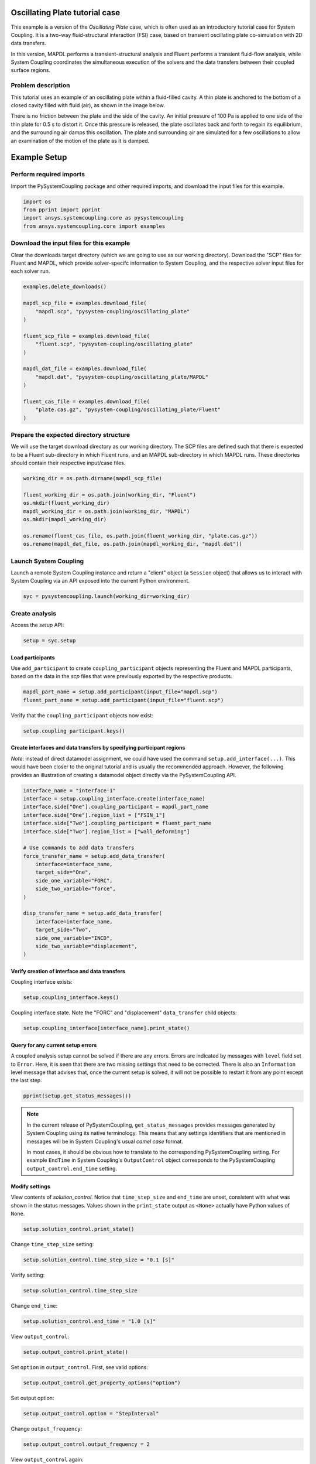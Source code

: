 
.. DO NOT EDIT.
.. THIS FILE WAS AUTOMATICALLY GENERATED BY SPHINX-GALLERY.
.. TO MAKE CHANGES, EDIT THE SOURCE PYTHON FILE:
.. "examples\00-systemcoupling\oscillating_plate.py"
.. LINE NUMBERS ARE GIVEN BELOW.

.. only:: html

    .. note::
        :class: sphx-glr-download-link-note

        Click :ref:`here <sphx_glr_download_examples_00-systemcoupling_oscillating_plate.py>`
        to download the full example code

.. rst-class:: sphx-glr-example-title

.. _sphx_glr_examples_00-systemcoupling_oscillating_plate.py:

.. _ref_oscillating_plate_example:

Oscillating Plate tutorial case
-------------------------------

This example is a version of the `Oscillating Plate` case, which is
often used as an introductory tutorial case for System Coupling. It
is a two-way fluid-structural interaction (FSI) case, based on transient
oscillating plate co-simulation with 2D data transfers.

In this version, MAPDL performs a transient-structural analysis and
Fluent performs a transient fluid-flow analysis, while System Coupling
coordinates the simultaneous execution of the solvers and the data
transfers between their coupled surface regions.

Problem description
~~~~~~~~~~~~~~~~~~~

This tutorial uses an example of an oscillating plate within a
fluid-filled cavity. A thin plate is anchored to the bottom of
a closed cavity filled with fluid (air), as shown in the image below.

There is no friction between the plate and the side of the cavity. An
initial pressure of 100 Pa is applied to one side of the thin plate
for 0.5 s to distort it. Once this pressure is released, the plate
oscillates back and forth to regain its equilibrium, and the
surrounding air damps this oscillation. The plate and surrounding
air are simulated for a few oscillations to allow an examination of the
motion of the plate as it is damped.

.. image:: /_static/img_oscplate_case.png
   :width: 400pt
   :align: center

.. GENERATED FROM PYTHON SOURCE LINES 39-46

Example Setup
-------------

Perform required imports
~~~~~~~~~~~~~~~~~~~~~~~~
Import the PySystemCoupling package and other required imports, and download
the input files for this example.

.. GENERATED FROM PYTHON SOURCE LINES 46-52

.. code-block:: default


    import os
    from pprint import pprint
    import ansys.systemcoupling.core as pysystemcoupling
    from ansys.systemcoupling.core import examples








.. GENERATED FROM PYTHON SOURCE LINES 54-62

Download the input files for this example
~~~~~~~~~~~~~~~~~~~~~~~~~~~~~~~~~~~~~~~~~

Clear the downloads target directory (which we are going to use as our
working directory). Download the "SCP" files for Fluent and MAPDL, which
provide solver-specifc  information to System Coupling, and the respective
solver input files for each solver run.


.. GENERATED FROM PYTHON SOURCE LINES 63-82

.. code-block:: default


    examples.delete_downloads()

    mapdl_scp_file = examples.download_file(
        "mapdl.scp", "pysystem-coupling/oscillating_plate"
    )

    fluent_scp_file = examples.download_file(
        "fluent.scp", "pysystem-coupling/oscillating_plate"
    )

    mapdl_dat_file = examples.download_file(
        "mapdl.dat", "pysystem-coupling/oscillating_plate/MAPDL"
    )

    fluent_cas_file = examples.download_file(
        "plate.cas.gz", "pysystem-coupling/oscillating_plate/Fluent"
    )








.. GENERATED FROM PYTHON SOURCE LINES 83-90

Prepare the expected directory structure
~~~~~~~~~~~~~~~~~~~~~~~~~~~~~~~~~~~~~~~~
We will use the target download directory as our working directory.
The SCP files are defined such that there is expected to be a Fluent
sub-directory in which Fluent runs, and an MAPDL sub-directory in
which MAPDL runs. These directories should contain their respective
input/case files.

.. GENERATED FROM PYTHON SOURCE LINES 91-102

.. code-block:: default


    working_dir = os.path.dirname(mapdl_scp_file)

    fluent_working_dir = os.path.join(working_dir, "Fluent")
    os.mkdir(fluent_working_dir)
    mapdl_working_dir = os.path.join(working_dir, "MAPDL")
    os.mkdir(mapdl_working_dir)

    os.rename(fluent_cas_file, os.path.join(fluent_working_dir, "plate.cas.gz"))
    os.rename(mapdl_dat_file, os.path.join(mapdl_working_dir, "mapdl.dat"))








.. GENERATED FROM PYTHON SOURCE LINES 103-108

Launch System Coupling
~~~~~~~~~~~~~~~~~~~~~~
Launch a remote System Coupling instance and return a "client" object
(a ``Session`` object) that allows us to interact with System Coupling
via an API exposed into the current Python environment.

.. GENERATED FROM PYTHON SOURCE LINES 109-112

.. code-block:: default


    syc = pysystemcoupling.launch(working_dir=working_dir)








.. GENERATED FROM PYTHON SOURCE LINES 113-117

Create analysis
~~~~~~~~~~~~~~~

Access the `setup` API:

.. GENERATED FROM PYTHON SOURCE LINES 117-120

.. code-block:: default

    setup = syc.setup









.. GENERATED FROM PYTHON SOURCE LINES 121-127

Load participants
^^^^^^^^^^^^^^^^^
Use ``add_participant`` to create ``coupling_participant`` objects
representing the Fluent and MAPDL participants, based on the data
in the `scp` files that were previously exported by the respective
products.

.. GENERATED FROM PYTHON SOURCE LINES 127-130

.. code-block:: default

    mapdl_part_name = setup.add_participant(input_file="mapdl.scp")
    fluent_part_name = setup.add_participant(input_file="fluent.scp")








.. GENERATED FROM PYTHON SOURCE LINES 131-132

Verify that the ``coupling_participant`` objects now exist:

.. GENERATED FROM PYTHON SOURCE LINES 132-134

.. code-block:: default

    setup.coupling_participant.keys()





.. rst-class:: sphx-glr-script-out

 .. code-block:: none


    dict_keys(['MAPDL-1', 'FLUENT-2'])



.. GENERATED FROM PYTHON SOURCE LINES 135-143

Create interfaces and data transfers by specifying participant regions
^^^^^^^^^^^^^^^^^^^^^^^^^^^^^^^^^^^^^^^^^^^^^^^^^^^^^^^^^^^^^^^^^^^^^^
`Note`: instead of direct datamodel assignment, we could have used
the command ``setup.add_interface(...)``. This would have been
closer to the original tutorial and is usually the recommended
approach. However, the following provides
an illustration of creating a datamodel object directly via the
PySystemCoupling API.

.. GENERATED FROM PYTHON SOURCE LINES 143-166

.. code-block:: default


    interface_name = "interface-1"
    interface = setup.coupling_interface.create(interface_name)
    interface.side["One"].coupling_participant = mapdl_part_name
    interface.side["One"].region_list = ["FSIN_1"]
    interface.side["Two"].coupling_participant = fluent_part_name
    interface.side["Two"].region_list = ["wall_deforming"]

    # Use commands to add data transfers
    force_transfer_name = setup.add_data_transfer(
        interface=interface_name,
        target_side="One",
        side_one_variable="FORC",
        side_two_variable="force",
    )

    disp_transfer_name = setup.add_data_transfer(
        interface=interface_name,
        target_side="Two",
        side_one_variable="INCD",
        side_two_variable="displacement",
    )








.. GENERATED FROM PYTHON SOURCE LINES 167-170

Verify creation of interface and data transfers
^^^^^^^^^^^^^^^^^^^^^^^^^^^^^^^^^^^^^^^^^^^^^^^
Coupling interface exists:

.. GENERATED FROM PYTHON SOURCE LINES 170-172

.. code-block:: default

    setup.coupling_interface.keys()





.. rst-class:: sphx-glr-script-out

 .. code-block:: none


    dict_keys(['interface-1'])



.. GENERATED FROM PYTHON SOURCE LINES 173-175

Coupling interface state. Note the "FORC" and "displacement"
``data_transfer`` child objects:

.. GENERATED FROM PYTHON SOURCE LINES 175-178

.. code-block:: default

    setup.coupling_interface[interface_name].print_state()






.. rst-class:: sphx-glr-script-out

 .. code-block:: none


    display_name : interface-1
    side :
      Two :
        coupling_participant : FLUENT-2
        region_list :
          0 : wall_deforming
        reference_frame : GlobalReferenceFrame
        instancing : None
      One :
        coupling_participant : MAPDL-1
        region_list :
          0 : FSIN_1
        reference_frame : GlobalReferenceFrame
        instancing : None
    data_transfer :
      FORC :
        display_name : Force
        suppress : False
        target_side : One
        option : UsingVariable
        source_variable : force
        target_variable : FORC
        ramping_option : None
        relaxation_factor : 1.0
        convergence_target : 0.01
        mapping_type : Conservative
      displacement :
        display_name : displacement
        suppress : False
        target_side : Two
        option : UsingVariable
        source_variable : INCD
        target_variable : displacement
        ramping_option : None
        relaxation_factor : 1.0
        convergence_target : 0.01
        mapping_type : ProfilePreserving
        unmapped_value_option : Nearest Value
    mapping_control :
      stop_if_poor_intersection : True
      poor_intersection_threshold : 0.5
      face_alignment : ProgramControlled
      absolute_gap_tolerance : 0.0 [m]
      relative_gap_tolerance : 1.0




.. GENERATED FROM PYTHON SOURCE LINES 179-189

Query for any current setup errors
^^^^^^^^^^^^^^^^^^^^^^^^^^^^^^^^^^
A coupled analysis setup cannot be solved if there
are any errors. Errors are indicated by messages with
``level`` field set to ``Error``. Here, it is seen that
there are two missing settings that need to be corrected.
There is also an ``Information`` level message that
advises that, once the current setup is solved, it will
not be possible to restart it from any point except the
last step.

.. GENERATED FROM PYTHON SOURCE LINES 189-192

.. code-block:: default


    pprint(setup.get_status_messages())





.. rst-class:: sphx-glr-script-out

 .. code-block:: none

    [{'level': 'Information',
      'message': "The 'OutputControl' option is LastStep. To enable restarts from "
                 'intermediate steps, please use a different option.',
      'path': 'output_control'},
     {'level': 'Error',
      'message': 'TimeStepSize not defined for Transient analysis',
      'path': 'solution_control'},
     {'level': 'Error',
      'message': 'EndTime not defined for Transient analysis',
      'path': 'solution_control'}]




.. GENERATED FROM PYTHON SOURCE LINES 193-203

.. note::
   In the current release of PySystemCoupling, ``get_status_messages``
   provides messages generated by System Coupling using its native
   terminology. This means that any settings identifiers that are
   mentioned in messages will be in System Coupling's usual `camel case` format.

   In most cases, it should be obvious how to translate to the
   corresponding PySystemCoupling setting. For example ``EndTime``
   in System Coupling's ``OutputControl`` object corresponds to the
   PySystemCoupling ``output_control.end_time`` setting.

.. GENERATED FROM PYTHON SOURCE LINES 205-213

Modify settings
^^^^^^^^^^^^^^^

View contents of `solution_control`. Notice that
``time_step_size`` and ``end_time`` are unset,
consistent with what was shown in the status messages.
Values shown in the ``print_state`` output as ``<None>``
actually have Python values of ``None``.

.. GENERATED FROM PYTHON SOURCE LINES 213-216

.. code-block:: default

    setup.solution_control.print_state()






.. rst-class:: sphx-glr-script-out

 .. code-block:: none


    duration_option : EndTime
    end_time : <None>
    time_step_size : <None>
    minimum_iterations : 1
    maximum_iterations : 5




.. GENERATED FROM PYTHON SOURCE LINES 217-218

Change ``time_step_size`` setting:

.. GENERATED FROM PYTHON SOURCE LINES 218-220

.. code-block:: default

    setup.solution_control.time_step_size = "0.1 [s]"








.. GENERATED FROM PYTHON SOURCE LINES 221-222

Verify setting:

.. GENERATED FROM PYTHON SOURCE LINES 222-224

.. code-block:: default

    setup.solution_control.time_step_size





.. rst-class:: sphx-glr-script-out

 .. code-block:: none


    '0.1 [s]'



.. GENERATED FROM PYTHON SOURCE LINES 225-226

Change ``end_time``:

.. GENERATED FROM PYTHON SOURCE LINES 226-228

.. code-block:: default

    setup.solution_control.end_time = "1.0 [s]"








.. GENERATED FROM PYTHON SOURCE LINES 229-230

View ``output_control``:

.. GENERATED FROM PYTHON SOURCE LINES 230-232

.. code-block:: default

    setup.output_control.print_state()





.. rst-class:: sphx-glr-script-out

 .. code-block:: none


    option : LastStep
    generate_csv_chart_output : False
    write_initial_snapshot : True
    results :
      option : ProgramControlled
      include_instances : ProgramControlled
      type :
        option : EnsightGold




.. GENERATED FROM PYTHON SOURCE LINES 233-234

Set ``option`` in ``output_control``. First, see valid options:

.. GENERATED FROM PYTHON SOURCE LINES 234-236

.. code-block:: default

    setup.output_control.get_property_options("option")





.. rst-class:: sphx-glr-script-out

 .. code-block:: none


    ['LastStep', 'EveryStep', 'StepInterval']



.. GENERATED FROM PYTHON SOURCE LINES 237-238

Set output option:

.. GENERATED FROM PYTHON SOURCE LINES 238-240

.. code-block:: default

    setup.output_control.option = "StepInterval"








.. GENERATED FROM PYTHON SOURCE LINES 241-242

Change ``output_frequency``:

.. GENERATED FROM PYTHON SOURCE LINES 242-244

.. code-block:: default

    setup.output_control.output_frequency = 2








.. GENERATED FROM PYTHON SOURCE LINES 245-246

View ``output_control`` again:

.. GENERATED FROM PYTHON SOURCE LINES 246-248

.. code-block:: default

    setup.output_control.print_state()





.. rst-class:: sphx-glr-script-out

 .. code-block:: none


    option : StepInterval
    generate_csv_chart_output : False
    write_initial_snapshot : True
    output_frequency : 2
    results :
      option : ProgramControlled
      include_instances : ProgramControlled
      type :
        option : EnsightGold




.. GENERATED FROM PYTHON SOURCE LINES 249-253

Review setup
~~~~~~~~~~~~

Verify that there are no longer any setup errors:

.. GENERATED FROM PYTHON SOURCE LINES 253-256

.. code-block:: default

    pprint(setup.get_status_messages())






.. rst-class:: sphx-glr-script-out

 .. code-block:: none

    []




.. GENERATED FROM PYTHON SOURCE LINES 257-261

``get_setup_summary`` returns a string showing a summary of
the coupled analysis setup. This will also be shown in the
transcript output when the solve is started, but it can
be useful to review this before starting the solve.

.. GENERATED FROM PYTHON SOURCE LINES 261-264

.. code-block:: default

    print(setup.get_setup_summary())






.. rst-class:: sphx-glr-script-out

 .. code-block:: none



    ===============================================================================
    +=============================================================================+
    |                                                                             |
    |                          Summary of Coupling Setup                          |
    |                                                                             |
    +=============================================================================+
    ===============================================================================

    +=============================================================================+
    |                          Coupling Participants (2)                          |
    +=============================================================================+
    |                                                                             |
    | Participant: Fluid Flow (Fluent)                                            |
    |    Type :                                                            FLUENT |
    |    UpdateControls:                                                          |
    |       Option :                                            ProgramControlled |
    |    Region: part-fluid                                                       |
    |       Topology :                                                     Volume |
    |    Region: wall_bottom                                                      |
    |       Topology :                                                    Surface |
    |       Output Variables :                                              force |
    |    Region: wall_deforming                                                   |
    |       Topology :                                                    Surface |
    |       Input Variables :                                        displacement |
    |       Output Variables :                                              force |
    |    Region: wall_inlet                                                       |
    |       Topology :                                                    Surface |
    |       Output Variables :                                              force |
    |    Region: wall_outlet                                                      |
    |       Topology :                                                    Surface |
    |       Output Variables :                                              force |
    |    Region: wall_top                                                         |
    |       Topology :                                                    Surface |
    |       Output Variables :                                              force |
    |    Variable: displacement                                                   |
    |       Quantity Type :                              Incremental Displacement |
    |       Location :                                                       Node |
    |       Tensor Type :                                                  Vector |
    |       Is Extensive :                                                  False |
    |       Data Type :                                                      Real |
    |    Variable: force                                                          |
    |       Quantity Type :                                                 Force |
    |       Location :                                                       Node |
    |       Tensor Type :                                                  Vector |
    |       Is Extensive :                                                   True |
    |       Data Type :                                                      Real |
    |                                                                             |
    +-----------------------------------------------------------------------------+
    |                                                                             |
    | Participant: MAPDL Transient                                                |
    |    Type :                                                             MAPDL |
    |    UpdateControls:                                                          |
    |       Option :                                            ProgramControlled |
    |    Region: FSIN_1_Fluid Solid Interface                                     |
    |       Topology :                                                    Surface |
    |       Input Variables :                                               Force |
    |       Output Variables :                           Incremental_Displacement |
    |    Variable: Force                                                          |
    |       Quantity Type :                                                 Force |
    |       Location :                                                       Node |
    |       Tensor Type :                                                  Vector |
    |       Is Extensive :                                                   True |
    |       Data Type :                                                      Real |
    |    Variable: Incremental_Displacement                                       |
    |       Quantity Type :                              Incremental Displacement |
    |       Location :                                                       Node |
    |       Tensor Type :                                                  Vector |
    |       Is Extensive :                                                  False |
    |       Data Type :                                                      Real |
    |                                                                             |
    +=============================================================================+
    |                              Analysis Control                               |
    +=============================================================================+
    |                                                                             |
    | Analysis Type :                                                   Transient |
    | Global Stabilization :                                                 None |
    | OptimizeIfOneWay :                                                     True |
    | AllowSimultaneousUpdate :                                             False |
    | PartitioningAlgorithm :                              SharedAllocateMachines |
    |                                                                             |
    +=============================================================================+
    |                           Coupling Interfaces (1)                           |
    +=============================================================================+
    |                                                                             |
    | Interface: interface-1                                                      |
    |    Side: One                                                                |
    |       Coupling Participant :                                MAPDL Transient |
    |       Region List :                            FSIN_1_Fluid Solid Interface |
    |       Reference Frame :                                GlobalReferenceFrame |
    |    Side: Two                                                                |
    |       Coupling Participant :                            Fluid Flow (Fluent) |
    |       Region List :                                          wall_deforming |
    |       Reference Frame :                                GlobalReferenceFrame |
    |    Data Transfer: Force                                                     |
    |       Suppress :                                                      False |
    |       Target Side :                                                     One |
    |       Source Variable :                                               force |
    |       Target Variable :                                               Force |
    |       Mapping Type :                                   Surface Conservative |
    |       Convergence Target :                                         1.00E-02 |
    |       Ramping Option :                                                 None |
    |       Relaxation Factor :                                          1.00E+00 |
    |    Data Transfer: displacement                                              |
    |       Suppress :                                                      False |
    |       Target Side :                                                     Two |
    |       Source Variable :                            Incremental_Displacement |
    |       Target Variable :                                        displacement |
    |       Unmapped Value Option :                                 Nearest Value |
    |       Mapping Type :                             Surface Profile Preserving |
    |       Convergence Target :                                         1.00E-02 |
    |       Ramping Option :                                                 None |
    |       Relaxation Factor :                                          1.00E+00 |
    |    Mapping Control:                                                         |
    |       Absolute Gap Tolerance :                                      0.0 [m] |
    |       Face Alignment :                                    ProgramControlled |
    |       Poor Intersection Threshold :                                5.00e-01 |
    |       Relative Gap Tolerance :                                     1.00e+00 |
    |       Stop If Poor Intersection :                                      True |
    |                                                                             |
    +=============================================================================+
    |                              Solution Control                               |
    +=============================================================================+
    |                                                                             |
    | Duration Option :                                                   EndTime |
    | End Time :                                                          1.0 [s] |
    | Maximum Iterations :                                                      5 |
    | Minimum Iterations :                                                      1 |
    | Time Step Size :                                                    0.1 [s] |
    |                                                                             |
    +=============================================================================+
    |                               Output Control                                |
    +=============================================================================+
    |                                                                             |
    | Output Control Option :                                        StepInterval |
    |    Frequency :                                                            2 |
    | Results                                                                     |
    |    IncludeInstances :                                     ProgramControlled |
    |    Option :                                               ProgramControlled |
    |    Type                                                                     |
    |       Option :                                                  EnsightGold |
    | Write Initial Snapshot :                                               True |
    |                                                                             |
    +=============================================================================+






.. GENERATED FROM PYTHON SOURCE LINES 265-271

Run solution
------------

The System Coupling server's ``stdout``/``stderr`` output is not shown
in PySystemCoupling by default. We must turn on output
streaming if we want to see it:

.. GENERATED FROM PYTHON SOURCE LINES 271-272

.. code-block:: default

    syc.start_output()







.. GENERATED FROM PYTHON SOURCE LINES 273-274

Access ``solve`` via the ``solution`` API.

.. GENERATED FROM PYTHON SOURCE LINES 274-277

.. code-block:: default

    solution = syc.solution
    solution.solve()





.. rst-class:: sphx-glr-script-out

 .. code-block:: none



    ===============================================================================
    +=============================================================================+
    |                                                                             |
    |                          Summary of Coupling Setup                          |
    |                                                                             |
    +=============================================================================+
    ===============================================================================

    +=============================================================================+
    |                          Coupling Participants (2)                          |
    +=============================================================================+
    |                                                                             |
    | Participant: Fluid Flow (Fluent)                                            |
    |    Type :                                                            FLUENT |
    |    UpdateControls:                                                          |
    |       Option :                                            ProgramControlled |
    |    Region: wall_deforming                                                   |
    |       Topology :                                                    Surface |
    |       Input Variables :                                        displacement |
    |       Output Variables :                                              force |
    |    Variable: displacement                                                   |
    |       Quantity Type :                              Incremental Displacement |
    |       Location :                                                       Node |
    |       Tensor Type :                                                  Vector |
    |       Is Extensive :                                                  False |
    |       Data Type :                                                      Real |
    |    Variable: force                                                          |
    |       Quantity Type :                                                 Force |
    |       Location :                                                       Node |
    |       Tensor Type :                                                  Vector |
    |       Is Extensive :                                                   True |
    |       Data Type :                                                      Real |
    |                                                                             |
    +-----------------------------------------------------------------------------+
    |                                                                             |
    | Participant: MAPDL Transient                                                |
    |    Type :                                                             MAPDL |
    |    UpdateControls:                                                          |
    |       Option :                                            ProgramControlled |
    |    Region: FSIN_1_Fluid Solid Interface                                     |
    |       Topology :                                                    Surface |
    |       Input Variables :                                               Force |
    |       Output Variables :                           Incremental_Displacement |
    |    Variable: Force                                                          |
    |       Quantity Type :                                                 Force |
    |       Location :                                                       Node |
    |       Tensor Type :                                                  Vector |
    |       Is Extensive :                                                   True |
    |       Data Type :                                                      Real |
    |    Variable: Incremental_Displacement                                       |
    |       Quantity Type :                              Incremental Displacement |
    |       Location :                                                       Node |
    |       Tensor Type :                                                  Vector |
    |       Is Extensive :                                                  False |
    |       Data Type :                                                      Real |
    |                                                                             |
    +=============================================================================+
    |                              Analysis Control                               |
    +=============================================================================+
    |                                                                             |
    | Analysis Type :                                                   Transient |
    | Global Stabilization :                                                 None |
    | OptimizeIfOneWay :                                                     True |
    | AllowSimultaneousUpdate :                                             False |
    | PartitioningAlgorithm :                              SharedAllocateMachines |
    |                                                                             |
    +=============================================================================+
    |                           Coupling Interfaces (1)                           |
    +=============================================================================+
    |                                                                             |
    | Interface: interface-1                                                      |
    |    Side: One                                                                |
    |       Coupling Participant :                                MAPDL Transient |
    |       Region List :                            FSIN_1_Fluid Solid Interface |
    |       Reference Frame :                                GlobalReferenceFrame |
    |    Side: Two                                                                |
    |       Coupling Participant :                            Fluid Flow (Fluent) |
    |       Region List :                                          wall_deforming |
    |       Reference Frame :                                GlobalReferenceFrame |
    |    Data Transfer: Force                                                     |
    |       Suppress :                                                      False |
    |       Target Side :                                                     One |
    |       Source Variable :                                               force |
    |       Target Variable :                                               Force |
    |       Mapping Type :                                   Surface Conservative |
    |       Convergence Target :                                         1.00E-02 |
    |       Ramping Option :                                                 None |
    |       Relaxation Factor :                                          1.00E+00 |
    |    Data Transfer: displacement                                              |
    |       Suppress :                                                      False |
    |       Target Side :                                                     Two |
    |       Source Variable :                            Incremental_Displacement |
    |       Target Variable :                                        displacement |
    |       Unmapped Value Option :                                 Nearest Value |
    |       Mapping Type :                             Surface Profile Preserving |
    |       Convergence Target :                                         1.00E-02 |
    |       Ramping Option :                                                 None |
    |       Relaxation Factor :                                          1.00E+00 |
    |    Mapping Control:                                                         |
    |       Absolute Gap Tolerance :                                      0.0 [m] |
    |       Face Alignment :                                    ProgramControlled |
    |       Poor Intersection Threshold :                                5.00e-01 |
    |       Relative Gap Tolerance :                                     1.00e+00 |
    |       Stop If Poor Intersection :                                      True |
    |                                                                             |
    +=============================================================================+
    |                              Solution Control                               |
    +=============================================================================+
    |                                                                             |
    | Duration Option :                                                   EndTime |
    | End Time :                                                          1.0 [s] |
    | Maximum Iterations :                                                      5 |
    | Minimum Iterations :                                                      1 |
    | Time Step Size :                                                    0.1 [s] |
    |                                                                             |
    +=============================================================================+
    |                               Output Control                                |
    +=============================================================================+
    |                                                                             |
    | Output Control Option :                                        StepInterval |
    |    Frequency :                                                            2 |
    | Results                                                                     |
    |    IncludeInstances :                                     ProgramControlled |
    |    Option :                                               ProgramControlled |
    |    Type                                                                     |
    |       Option :                                                  EnsightGold |
    | Write Initial Snapshot :                                               True |
    |                                                                             |
    +=============================================================================+

    +=============================================================================+
    |                            Execution Information                            |
    +=============================================================================+
    |                                                                             |
    | System Coupling                                                             |
    |   Command Line Arguments:                                                   |
    |     -m cosimgui --grpcport 127.0.0.1:58677                                  |
    |   Working Directory:                                                        |
    |     C:\Users\idboyd\AppData\Local\ansys_systemcoupling_core\ansys_systemcou |
    |     pling_core\examples                                                     |
    |                                                                             |
    | Fluid Flow (Fluent)                                                         |
    |   Execution Command:                                                        |
    |     "C:\ANSYSDev\ANSYSI~1\v231\fluent\ntbin\win64\fluent.exe" 3ddp -g -scpo |
    |     rt=59010 -schost=host.docker.internal -scname="FLUENT-2" -i FLUENT-2.jo |
    |     u                                                                       |
    |   Working Directory:                                                        |
    |     C:\Users\idboyd\AppData\Local\ansys_systemcoupling_core\ansys_systemcou |
    |     pling_core\examples\Fluent                                              |
    |                                                                             |
    | MAPDL Transient                                                             |
    |   Execution Command:                                                        |
    |     "C:\ANSYSDev\ANSYSI~1\v231\ansys\bin\winx64\ANSYS231.exe" -b nolist -s  |
    |     noread -scport 59010 -schost host.docker.internal -scname "MAPDL-1" -i  |
    |     "mapdl.dat" -o MAPDL-1.out                                              |
    |   Working Directory:                                                        |
    |     C:\Users\idboyd\AppData\Local\ansys_systemcoupling_core\ansys_systemcou |
    |     pling_core\examples\MAPDL                                               |
    |                                                                             |
    +=============================================================================+
    Awaiting connections from coupling participants... done.

    +=============================================================================+
    |                              Build Information                              |
    +-----------------------------------------------------------------------------+
    | System Coupling                                                             |
    |   2023 R1: Build ID: 295a442 Build Date: 2022-11-07T10:34                   |
    | Fluid Flow (Fluent)                                                         |
    |   ANSYS Fluent 23.1.0, Build Time:Nov 28 2022 09:52:02 EST, Build Id:10208, |
    |   OS Version:win64                                                          |
    | MAPDL Transient                                                             |
    |   Mechanical APDL Release 2023 R1          Build 23.1     UP20221128        |
    |   DISTRIBUTED WINDOWS x64  Version                                          |
    +=============================================================================+

    ===============================================================================
    +=============================================================================+
    |                                                                             |
    |                           Analysis Initialization                           |
    |                                                                             |
    +=============================================================================+
    ===============================================================================

    +-----------------------------------------------------------------------------+
    |                               MESH STATISTICS                               |
    +-----------------------------------------------------------------------------+
    | Participant: FLUENT-2                                                       |
    |   Number of face regions                                                  1 |
    |     Number of faces                                                      11 |
    |       Quadrilateral                                                      11 |
    |     Area (m2)                                                     8.240e-01 |
    |   Bounding Box (m)                                                          |
    |     Minimum                              [ 1.000e+01  0.000e+00  0.000e+00] |
    |     Maximum                              [ 1.006e+01  1.000e+00  4.000e-01] |
    |                                                                             |
    | Participant: MAPDL-1                                                        |
    |   Number of face regions                                                  1 |
    |     Number of faces                                                      84 |
    |       Quadrilateral8                                                     84 |
    |     Area (m2)                                                     8.240e-01 |
    |   Bounding Box (m)                                                          |
    |     Minimum                              [ 1.000e+01  0.000e+00  0.000e+00] |
    |     Maximum                              [ 1.006e+01  1.000e+00  4.000e-01] |
    |                                                                             |
    | Total                                                                       |
    |   Number of cells                                                         0 |
    |   Number of faces                                                        95 |
    |   Number of nodes                                                       327 |
    +-----------------------------------------------------------------------------+


    +-----------------------------------------------------------------------------+
    |                               MAPPING SUMMARY                               |
    +-----------------------------------------------------------------------------+
    |                                     |      Source            Target         |
    +-----------------------------------------------------------------------------+
    | interface-1                         |                                       |
    |   Force                             |                                       |
    |     Mapped Area [%]                 |       100               100           |
    |     Mapped Elements [%]             |       100               100           |
    |     Mapped Nodes [%]                |       100               100           |
    |   displacement                      |                                       |
    |     Mapped Area [%]                 |       100               100           |
    |     Mapped Elements [%]             |       100               100           |
    |     Mapped Nodes [%]                |       100               100           |
    +-----------------------------------------------------------------------------+


    +-----------------------------------------------------------------------------+
    |                            Transfer Diagnostics                             |
    +-----------------------------------------------------------------------------+
    | Fluid Flow (Fluent)                 |                                       |
    |   Interface: interface-1            |                                       |
    |     displacement                    |                                       |
    |       Weighted Average x            |     0.00E+00          0.00E+00        |
    |       Weighted Average y            |     0.00E+00          0.00E+00        |
    |       Weighted Average z            |     0.00E+00          0.00E+00        |
    +-----------------------------------------------------------------------------+
    | MAPDL Transient                     |                                       |
    |   Interface: interface-1            |                                       |
    |     Force                           |                                       |
    |       Sum x                         |     0.00E+00          0.00E+00        |
    |       Sum y                         |     0.00E+00          0.00E+00        |
    |       Sum z                         |     0.00E+00          0.00E+00        |
    +-----------------------------------------------------------------------------+

    ===============================================================================
    +=============================================================================+
    |                                                                             |
    |                              Coupled Solution                               |
    |                                                                             |
    +=============================================================================+
    ===============================================================================


    +=============================================================================+
    | COUPLING STEP = 1                         SIMULATION TIME = 1.00000E-01 [s] |
    +=============================================================================+

    +=============================================================================+
    |                             COUPLING ITERATIONS                             |
    +-----------------------------------------------------------------------------+
    |                                     |      Source            Target         |
    +-----------------------------------------------------------------------------+
    |                           COUPLING ITERATION = 1                            |
    +-----------------------------------------------------------------------------+
    | MAPDL Transient                     |                                       |
    |   Interface: interface-1            |                                       |
    |     Force                           |         Not yet converged             |
    |       RMS Change                    |     1.00E+00          1.00E+00        |
    |       Sum x                         |     0.00E+00          0.00E+00        |
    |       Sum y                         |     0.00E+00          0.00E+00        |
    |       Sum z                         |     0.00E+00          0.00E+00        |
    +-----------------------------------------------------------------------------+
    | Fluid Flow (Fluent)                 |                                       |
    |   Interface: interface-1            |                                       |
    |     displacement                    |         Not yet converged             |
    |       RMS Change                    |     1.00E+00          1.00E+00        |
    |       Weighted Average x            |    -1.50E-03         -1.51E-03        |
    |       Weighted Average y            |     5.05E-07          4.42E-07        |
    |       Weighted Average z            |    -1.38E-17         -1.39E-17        |
    +-----------------------------------------------------------------------------+
    | Participant solution status         |                                       |
    |   MAPDL Transient                   |             Converged                 |
    |   Fluid Flow (Fluent)               |         Not yet converged             |
    +-----------------------------------------------------------------------------+
    |                           COUPLING ITERATION = 2                            |
    +-----------------------------------------------------------------------------+
    | MAPDL Transient                     |                                       |
    |   Interface: interface-1            |                                       |
    |     Force                           |         Not yet converged             |
    |       RMS Change                    |     1.05E+00          7.39E-01        |
    |       Sum x                         |     1.34E-01          1.34E-01        |
    |       Sum y                         |     9.55E-04          9.55E-04        |
    |       Sum z                         |    -1.31E-15         -1.31E-15        |
    +-----------------------------------------------------------------------------+
    | Fluid Flow (Fluent)                 |                                       |
    |   Interface: interface-1            |                                       |
    |     displacement                    |             Converged                 |
    |       RMS Change                    |     3.20E-03          3.24E-03        |
    |       Weighted Average x            |    -1.49E-03         -1.51E-03        |
    |       Weighted Average y            |     5.27E-07          4.64E-07        |
    |       Weighted Average z            |    -2.11E-17         -2.07E-17        |
    +-----------------------------------------------------------------------------+
    | Participant solution status         |                                       |
    |   MAPDL Transient                   |             Converged                 |
    |   Fluid Flow (Fluent)               |         Not yet converged             |
    +-----------------------------------------------------------------------------+
    |                           COUPLING ITERATION = 3                            |
    +-----------------------------------------------------------------------------+
    | MAPDL Transient                     |                                       |
    |   Interface: interface-1            |                                       |
    |     Force                           |         Not yet converged             |
    |       RMS Change                    |     1.87E-02          1.29E-02        |
    |       Sum x                         |     1.36E-01          1.36E-01        |
    |       Sum y                         |     1.01E-03          1.01E-03        |
    |       Sum z                         |    -1.29E-15         -1.29E-15        |
    +-----------------------------------------------------------------------------+
    | Fluid Flow (Fluent)                 |                                       |
    |   Interface: interface-1            |                                       |
    |     displacement                    |             Converged                 |
    |       RMS Change                    |     3.49E-05          3.49E-05        |
    |       Weighted Average x            |    -1.49E-03         -1.51E-03        |
    |       Weighted Average y            |     5.27E-07          4.65E-07        |
    |       Weighted Average z            |    -1.36E-17         -1.36E-17        |
    +-----------------------------------------------------------------------------+
    | Participant solution status         |                                       |
    |   MAPDL Transient                   |             Converged                 |
    |   Fluid Flow (Fluent)               |             Converged                 |
    +-----------------------------------------------------------------------------+
    |                           COUPLING ITERATION = 4                            |
    +-----------------------------------------------------------------------------+
    | MAPDL Transient                     |                                       |
    |   Interface: interface-1            |                                       |
    |     Force                           |             Converged                 |
    |       RMS Change                    |     1.35E-03          9.24E-04        |
    |       Sum x                         |     1.36E-01          1.36E-01        |
    |       Sum y                         |     1.01E-03          1.01E-03        |
    |       Sum z                         |    -1.28E-15         -1.28E-15        |
    +-----------------------------------------------------------------------------+
    | Fluid Flow (Fluent)                 |                                       |
    |   Interface: interface-1            |                                       |
    |     displacement                    |             Converged                 |
    |       RMS Change                    |     1.05E-06          1.05E-06        |
    |       Weighted Average x            |    -1.49E-03         -1.51E-03        |
    |       Weighted Average y            |     5.27E-07          4.65E-07        |
    |       Weighted Average z            |    -1.17E-17         -1.25E-17        |
    +-----------------------------------------------------------------------------+
    | Participant solution status         |                                       |
    |   MAPDL Transient                   |             Converged                 |
    |   Fluid Flow (Fluent)               |             Converged                 |
    +=============================================================================+

    +=============================================================================+
    | COUPLING STEP = 2                         SIMULATION TIME = 2.00000E-01 [s] |
    +=============================================================================+

    +=============================================================================+
    |                             COUPLING ITERATIONS                             |
    +-----------------------------------------------------------------------------+
    |                                     |      Source            Target         |
    +-----------------------------------------------------------------------------+
    |                           COUPLING ITERATION = 1                            |
    +-----------------------------------------------------------------------------+
    | MAPDL Transient                     |                                       |
    |   Interface: interface-1            |                                       |
    |     Force                           |             Converged                 |
    |       RMS Change                    |     7.06E-05          4.84E-05        |
    |       Sum x                         |     1.36E-01          1.36E-01        |
    |       Sum y                         |     1.01E-03          1.01E-03        |
    |       Sum z                         |    -1.24E-15         -1.24E-15        |
    +-----------------------------------------------------------------------------+
    | Fluid Flow (Fluent)                 |                                       |
    |   Interface: interface-1            |                                       |
    |     displacement                    |         Not yet converged             |
    |       RMS Change                    |     8.75E-01          8.84E-01        |
    |       Weighted Average x            |    -5.03E-03         -5.07E-03        |
    |       Weighted Average y            |    -4.11E-05         -4.17E-05        |
    |       Weighted Average z            |     6.05E-17          6.12E-17        |
    +-----------------------------------------------------------------------------+
    | Participant solution status         |                                       |
    |   MAPDL Transient                   |             Converged                 |
    |   Fluid Flow (Fluent)               |         Not yet converged             |
    +-----------------------------------------------------------------------------+
    |                           COUPLING ITERATION = 2                            |
    +-----------------------------------------------------------------------------+
    | MAPDL Transient                     |                                       |
    |   Interface: interface-1            |                                       |
    |     Force                           |         Not yet converged             |
    |       RMS Change                    |     6.05E-01          4.42E-01        |
    |       Sum x                         |     3.43E-01          3.43E-01        |
    |       Sum y                         |     5.99E-03          5.99E-03        |
    |       Sum z                         |     3.92E-15          3.92E-15        |
    +-----------------------------------------------------------------------------+
    | Fluid Flow (Fluent)                 |                                       |
    |   Interface: interface-1            |                                       |
    |     displacement                    |             Converged                 |
    |       RMS Change                    |     8.29E-03          8.55E-03        |
    |       Weighted Average x            |    -4.99E-03         -5.03E-03        |
    |       Weighted Average y            |    -4.10E-05         -4.16E-05        |
    |       Weighted Average z            |     1.20E-16          1.23E-16        |
    +-----------------------------------------------------------------------------+
    | Participant solution status         |                                       |
    |   MAPDL Transient                   |             Converged                 |
    |   Fluid Flow (Fluent)               |         Not yet converged             |
    +-----------------------------------------------------------------------------+
    |                           COUPLING ITERATION = 3                            |
    +-----------------------------------------------------------------------------+
    | MAPDL Transient                     |                                       |
    |   Interface: interface-1            |                                       |
    |     Force                           |             Converged                 |
    |       RMS Change                    |     9.48E-03          6.52E-03        |
    |       Sum x                         |     3.43E-01          3.43E-01        |
    |       Sum y                         |     6.12E-03          6.12E-03        |
    |       Sum z                         |     3.81E-15          3.81E-15        |
    +-----------------------------------------------------------------------------+
    | Fluid Flow (Fluent)                 |                                       |
    |   Interface: interface-1            |                                       |
    |     displacement                    |             Converged                 |
    |       RMS Change                    |     2.84E-04          2.95E-04        |
    |       Weighted Average x            |    -4.99E-03         -5.03E-03        |
    |       Weighted Average y            |    -4.10E-05         -4.15E-05        |
    |       Weighted Average z            |     7.96E-17          8.13E-17        |
    +-----------------------------------------------------------------------------+
    | Participant solution status         |                                       |
    |   MAPDL Transient                   |             Converged                 |
    |   Fluid Flow (Fluent)               |             Converged                 |
    +=============================================================================+

    +=============================================================================+
    | COUPLING STEP = 3                         SIMULATION TIME = 3.00000E-01 [s] |
    +=============================================================================+

    +=============================================================================+
    |                             COUPLING ITERATIONS                             |
    +-----------------------------------------------------------------------------+
    |                                     |      Source            Target         |
    +-----------------------------------------------------------------------------+
    |                           COUPLING ITERATION = 1                            |
    +-----------------------------------------------------------------------------+
    | MAPDL Transient                     |                                       |
    |   Interface: interface-1            |                                       |
    |     Force                           |             Converged                 |
    |       RMS Change                    |     8.02E-04          5.68E-04        |
    |       Sum x                         |     3.43E-01          3.43E-01        |
    |       Sum y                         |     6.13E-03          6.13E-03        |
    |       Sum z                         |     4.11E-15          4.11E-15        |
    +-----------------------------------------------------------------------------+
    | Fluid Flow (Fluent)                 |                                       |
    |   Interface: interface-1            |                                       |
    |     displacement                    |         Not yet converged             |
    |       RMS Change                    |     7.97E-01          8.14E-01        |
    |       Weighted Average x            |    -8.65E-03         -8.69E-03        |
    |       Weighted Average y            |    -1.98E-04         -1.99E-04        |
    |       Weighted Average z            |     1.05E-16          1.15E-16        |
    +-----------------------------------------------------------------------------+
    | Participant solution status         |                                       |
    |   MAPDL Transient                   |             Converged                 |
    |   Fluid Flow (Fluent)               |         Not yet converged             |
    +-----------------------------------------------------------------------------+
    |                           COUPLING ITERATION = 2                            |
    +-----------------------------------------------------------------------------+
    | MAPDL Transient                     |                                       |
    |   Interface: interface-1            |                                       |
    |     Force                           |         Not yet converged             |
    |       RMS Change                    |     1.93E-01          1.51E-01        |
    |       Sum x                         |     4.07E-01          4.07E-01        |
    |       Sum y                         |     1.64E-02          1.64E-02        |
    |       Sum z                         |     1.80E-14          1.80E-14        |
    +-----------------------------------------------------------------------------+
    | Fluid Flow (Fluent)                 |                                       |
    |   Interface: interface-1            |                                       |
    |     displacement                    |             Converged                 |
    |       RMS Change                    |     3.20E-03          3.37E-03        |
    |       Weighted Average x            |    -8.63E-03         -8.66E-03        |
    |       Weighted Average y            |    -1.98E-04         -1.99E-04        |
    |       Weighted Average z            |    -1.91E-17         -1.19E-17        |
    +-----------------------------------------------------------------------------+
    | Participant solution status         |                                       |
    |   MAPDL Transient                   |             Converged                 |
    |   Fluid Flow (Fluent)               |         Not yet converged             |
    +-----------------------------------------------------------------------------+
    |                           COUPLING ITERATION = 3                            |
    +-----------------------------------------------------------------------------+
    | MAPDL Transient                     |                                       |
    |   Interface: interface-1            |                                       |
    |     Force                           |             Converged                 |
    |       RMS Change                    |     8.84E-03          6.71E-03        |
    |       Sum x                         |     4.03E-01          4.03E-01        |
    |       Sum y                         |     1.64E-02          1.64E-02        |
    |       Sum z                         |     1.73E-14          1.73E-14        |
    +-----------------------------------------------------------------------------+
    | Fluid Flow (Fluent)                 |                                       |
    |   Interface: interface-1            |                                       |
    |     displacement                    |             Converged                 |
    |       RMS Change                    |     1.20E-04          1.35E-04        |
    |       Weighted Average x            |    -8.63E-03         -8.66E-03        |
    |       Weighted Average y            |    -1.98E-04         -1.99E-04        |
    |       Weighted Average z            |    -7.79E-17         -7.83E-17        |
    +-----------------------------------------------------------------------------+
    | Participant solution status         |                                       |
    |   MAPDL Transient                   |             Converged                 |
    |   Fluid Flow (Fluent)               |             Converged                 |
    +=============================================================================+

    +=============================================================================+
    | COUPLING STEP = 4                         SIMULATION TIME = 4.00000E-01 [s] |
    +=============================================================================+

    +=============================================================================+
    |                             COUPLING ITERATIONS                             |
    +-----------------------------------------------------------------------------+
    |                                     |      Source            Target         |
    +-----------------------------------------------------------------------------+
    |                           COUPLING ITERATION = 1                            |
    +-----------------------------------------------------------------------------+
    | MAPDL Transient                     |                                       |
    |   Interface: interface-1            |                                       |
    |     Force                           |             Converged                 |
    |       RMS Change                    |     4.67E-04          3.49E-04        |
    |       Sum x                         |     4.03E-01          4.03E-01        |
    |       Sum y                         |     1.63E-02          1.63E-02        |
    |       Sum z                         |     1.74E-14          1.74E-14        |
    +-----------------------------------------------------------------------------+
    | Fluid Flow (Fluent)                 |                                       |
    |   Interface: interface-1            |                                       |
    |     displacement                    |         Not yet converged             |
    |       RMS Change                    |     7.41E-01          7.68E-01        |
    |       Weighted Average x            |    -1.16E-02         -1.16E-02        |
    |       Weighted Average y            |    -5.40E-04         -5.39E-04        |
    |       Weighted Average z            |     9.77E-17          1.36E-16        |
    +-----------------------------------------------------------------------------+
    | Participant solution status         |                                       |
    |   MAPDL Transient                   |             Converged                 |
    |   Fluid Flow (Fluent)               |         Not yet converged             |
    +-----------------------------------------------------------------------------+
    |                           COUPLING ITERATION = 2                            |
    +-----------------------------------------------------------------------------+
    | MAPDL Transient                     |                                       |
    |   Interface: interface-1            |                                       |
    |     Force                           |         Not yet converged             |
    |       RMS Change                    |     1.36E-01          9.40E-02        |
    |       Sum x                         |     3.93E-01          3.93E-01        |
    |       Sum y                         |     3.19E-02          3.19E-02        |
    |       Sum z                         |     2.54E-14          2.54E-14        |
    +-----------------------------------------------------------------------------+
    | Fluid Flow (Fluent)                 |                                       |
    |   Interface: interface-1            |                                       |
    |     displacement                    |             Converged                 |
    |       RMS Change                    |     1.24E-03          1.36E-03        |
    |       Weighted Average x            |    -1.16E-02         -1.16E-02        |
    |       Weighted Average y            |    -5.40E-04         -5.40E-04        |
    |       Weighted Average z            |     2.48E-17          2.81E-17        |
    +-----------------------------------------------------------------------------+
    | Participant solution status         |                                       |
    |   MAPDL Transient                   |             Converged                 |
    |   Fluid Flow (Fluent)               |         Not yet converged             |
    +-----------------------------------------------------------------------------+
    |                           COUPLING ITERATION = 3                            |
    +-----------------------------------------------------------------------------+
    | MAPDL Transient                     |                                       |
    |   Interface: interface-1            |                                       |
    |     Force                           |             Converged                 |
    |       RMS Change                    |     5.99E-03          4.26E-03        |
    |       Sum x                         |     3.91E-01          3.91E-01        |
    |       Sum y                         |     3.18E-02          3.18E-02        |
    |       Sum z                         |     2.47E-14          2.47E-14        |
    +-----------------------------------------------------------------------------+
    | Fluid Flow (Fluent)                 |                                       |
    |   Interface: interface-1            |                                       |
    |     displacement                    |             Converged                 |
    |       RMS Change                    |     2.28E-05          2.50E-05        |
    |       Weighted Average x            |    -1.16E-02         -1.16E-02        |
    |       Weighted Average y            |    -5.40E-04         -5.40E-04        |
    |       Weighted Average z            |     4.66E-16          4.96E-16        |
    +-----------------------------------------------------------------------------+
    | Participant solution status         |                                       |
    |   MAPDL Transient                   |             Converged                 |
    |   Fluid Flow (Fluent)               |             Converged                 |
    +=============================================================================+

    +=============================================================================+
    | COUPLING STEP = 5                         SIMULATION TIME = 5.00000E-01 [s] |
    +=============================================================================+

    +=============================================================================+
    |                             COUPLING ITERATIONS                             |
    +-----------------------------------------------------------------------------+
    |                                     |      Source            Target         |
    +-----------------------------------------------------------------------------+
    |                           COUPLING ITERATION = 1                            |
    +-----------------------------------------------------------------------------+
    | MAPDL Transient                     |                                       |
    |   Interface: interface-1            |                                       |
    |     Force                           |             Converged                 |
    |       RMS Change                    |     3.56E-04          2.49E-04        |
    |       Sum x                         |     3.91E-01          3.91E-01        |
    |       Sum y                         |     3.18E-02          3.18E-02        |
    |       Sum z                         |     2.45E-14          2.45E-14        |
    +-----------------------------------------------------------------------------+
    | Fluid Flow (Fluent)                 |                                       |
    |   Interface: interface-1            |                                       |
    |     displacement                    |         Not yet converged             |
    |       RMS Change                    |     7.24E-01          7.57E-01        |
    |       Weighted Average x            |    -1.42E-02         -1.42E-02        |
    |       Weighted Average y            |    -1.18E-03         -1.18E-03        |
    |       Weighted Average z            |     1.39E-15          1.38E-15        |
    +-----------------------------------------------------------------------------+
    | Participant solution status         |                                       |
    |   MAPDL Transient                   |             Converged                 |
    |   Fluid Flow (Fluent)               |         Not yet converged             |
    +-----------------------------------------------------------------------------+
    |                           COUPLING ITERATION = 2                            |
    +-----------------------------------------------------------------------------+
    | MAPDL Transient                     |                                       |
    |   Interface: interface-1            |                                       |
    |     Force                           |         Not yet converged             |
    |       RMS Change                    |     9.32E-02          6.61E-02        |
    |       Sum x                         |     4.19E-01          4.19E-01        |
    |       Sum y                         |     5.75E-02          5.75E-02        |
    |       Sum z                         |     2.81E-14          2.81E-14        |
    +-----------------------------------------------------------------------------+
    | Fluid Flow (Fluent)                 |                                       |
    |   Interface: interface-1            |                                       |
    |     displacement                    |             Converged                 |
    |       RMS Change                    |     2.18E-03          2.46E-03        |
    |       Weighted Average x            |    -1.42E-02         -1.42E-02        |
    |       Weighted Average y            |    -1.18E-03         -1.18E-03        |
    |       Weighted Average z            |     1.34E-15          1.34E-15        |
    +-----------------------------------------------------------------------------+
    | Participant solution status         |                                       |
    |   MAPDL Transient                   |             Converged                 |
    |   Fluid Flow (Fluent)               |         Not yet converged             |
    +-----------------------------------------------------------------------------+
    |                           COUPLING ITERATION = 3                            |
    +-----------------------------------------------------------------------------+
    | MAPDL Transient                     |                                       |
    |   Interface: interface-1            |                                       |
    |     Force                           |             Converged                 |
    |       RMS Change                    |     2.67E-03          1.72E-03        |
    |       Sum x                         |     4.19E-01          4.19E-01        |
    |       Sum y                         |     5.76E-02          5.76E-02        |
    |       Sum z                         |     2.63E-14          2.63E-14        |
    +-----------------------------------------------------------------------------+
    | Fluid Flow (Fluent)                 |                                       |
    |   Interface: interface-1            |                                       |
    |     displacement                    |             Converged                 |
    |       RMS Change                    |     6.64E-05          7.49E-05        |
    |       Weighted Average x            |    -1.42E-02         -1.42E-02        |
    |       Weighted Average y            |    -1.18E-03         -1.18E-03        |
    |       Weighted Average z            |     1.32E-15          1.32E-15        |
    +-----------------------------------------------------------------------------+
    | Participant solution status         |                                       |
    |   MAPDL Transient                   |             Converged                 |
    |   Fluid Flow (Fluent)               |             Converged                 |
    +=============================================================================+

    +=============================================================================+
    | COUPLING STEP = 6                         SIMULATION TIME = 6.00000E-01 [s] |
    +=============================================================================+

    +=============================================================================+
    |                             COUPLING ITERATIONS                             |
    +-----------------------------------------------------------------------------+
    |                                     |      Source            Target         |
    +-----------------------------------------------------------------------------+
    |                           COUPLING ITERATION = 1                            |
    +-----------------------------------------------------------------------------+
    | MAPDL Transient                     |                                       |
    |   Interface: interface-1            |                                       |
    |     Force                           |             Converged                 |
    |       RMS Change                    |     1.61E-04          1.06E-04        |
    |       Sum x                         |     4.19E-01          4.19E-01        |
    |       Sum y                         |     5.76E-02          5.76E-02        |
    |       Sum z                         |     2.58E-14          2.58E-14        |
    +-----------------------------------------------------------------------------+
    | Fluid Flow (Fluent)                 |                                       |
    |   Interface: interface-1            |                                       |
    |     displacement                    |         Not yet converged             |
    |       RMS Change                    |     7.31E-01          7.61E-01        |
    |       Weighted Average x            |    -1.53E-02         -1.53E-02        |
    |       Weighted Average y            |    -1.98E-03         -1.96E-03        |
    |       Weighted Average z            |    -1.72E-16         -1.52E-16        |
    +-----------------------------------------------------------------------------+
    | Participant solution status         |                                       |
    |   MAPDL Transient                   |             Converged                 |
    |   Fluid Flow (Fluent)               |         Not yet converged             |
    +-----------------------------------------------------------------------------+
    |                           COUPLING ITERATION = 2                            |
    +-----------------------------------------------------------------------------+
    | MAPDL Transient                     |                                       |
    |   Interface: interface-1            |                                       |
    |     Force                           |         Not yet converged             |
    |       RMS Change                    |     1.53E-01          1.02E-01        |
    |       Sum x                         |     3.52E-01          3.52E-01        |
    |       Sum y                         |     7.37E-02          7.37E-02        |
    |       Sum z                         |     6.63E-15          6.63E-15        |
    +-----------------------------------------------------------------------------+
    | Fluid Flow (Fluent)                 |                                       |
    |   Interface: interface-1            |                                       |
    |     displacement                    |             Converged                 |
    |       RMS Change                    |     6.36E-03          6.49E-03        |
    |       Weighted Average x            |    -1.52E-02         -1.51E-02        |
    |       Weighted Average y            |    -1.96E-03         -1.95E-03        |
    |       Weighted Average z            |    -1.76E-16         -1.60E-16        |
    +-----------------------------------------------------------------------------+
    | Participant solution status         |                                       |
    |   MAPDL Transient                   |             Converged                 |
    |   Fluid Flow (Fluent)               |         Not yet converged             |
    +-----------------------------------------------------------------------------+
    |                           COUPLING ITERATION = 3                            |
    +-----------------------------------------------------------------------------+
    | MAPDL Transient                     |                                       |
    |   Interface: interface-1            |                                       |
    |     Force                           |         Not yet converged             |
    |       RMS Change                    |     3.03E-02          2.00E-02        |
    |       Sum x                         |     3.39E-01          3.39E-01        |
    |       Sum y                         |     7.15E-02          7.15E-02        |
    |       Sum z                         |     5.91E-15          5.91E-15        |
    +-----------------------------------------------------------------------------+
    | Fluid Flow (Fluent)                 |                                       |
    |   Interface: interface-1            |                                       |
    |     displacement                    |             Converged                 |
    |       RMS Change                    |     3.46E-05          3.40E-05        |
    |       Weighted Average x            |    -1.52E-02         -1.51E-02        |
    |       Weighted Average y            |    -1.96E-03         -1.95E-03        |
    |       Weighted Average z            |    -1.61E-16         -1.38E-16        |
    +-----------------------------------------------------------------------------+
    | Participant solution status         |                                       |
    |   MAPDL Transient                   |             Converged                 |
    |   Fluid Flow (Fluent)               |             Converged                 |
    +-----------------------------------------------------------------------------+
    |                           COUPLING ITERATION = 4                            |
    +-----------------------------------------------------------------------------+
    | MAPDL Transient                     |                                       |
    |   Interface: interface-1            |                                       |
    |     Force                           |             Converged                 |
    |       RMS Change                    |     6.92E-04          4.43E-04        |
    |       Sum x                         |     3.39E-01          3.39E-01        |
    |       Sum y                         |     7.15E-02          7.15E-02        |
    |       Sum z                         |     6.48E-15          6.48E-15        |
    +-----------------------------------------------------------------------------+
    | Fluid Flow (Fluent)                 |                                       |
    |   Interface: interface-1            |                                       |
    |     displacement                    |             Converged                 |
    |       RMS Change                    |     8.92E-07          1.02E-06        |
    |       Weighted Average x            |    -1.52E-02         -1.51E-02        |
    |       Weighted Average y            |    -1.96E-03         -1.95E-03        |
    |       Weighted Average z            |    -1.88E-16         -1.67E-16        |
    +-----------------------------------------------------------------------------+
    | Participant solution status         |                                       |
    |   MAPDL Transient                   |             Converged                 |
    |   Fluid Flow (Fluent)               |             Converged                 |
    +=============================================================================+

    +=============================================================================+
    | COUPLING STEP = 7                         SIMULATION TIME = 7.00000E-01 [s] |
    +=============================================================================+

    +=============================================================================+
    |                             COUPLING ITERATIONS                             |
    +-----------------------------------------------------------------------------+
    |                                     |      Source            Target         |
    +-----------------------------------------------------------------------------+
    |                           COUPLING ITERATION = 1                            |
    +-----------------------------------------------------------------------------+
    | MAPDL Transient                     |                                       |
    |   Interface: interface-1            |                                       |
    |     Force                           |             Converged                 |
    |       RMS Change                    |     2.23E-05          1.42E-05        |
    |       Sum x                         |     3.39E-01          3.39E-01        |
    |       Sum y                         |     7.15E-02          7.15E-02        |
    |       Sum z                         |     5.89E-15          5.89E-15        |
    +-----------------------------------------------------------------------------+
    | Fluid Flow (Fluent)                 |                                       |
    |   Interface: interface-1            |                                       |
    |     displacement                    |         Not yet converged             |
    |       RMS Change                    |     7.33E-01          7.62E-01        |
    |       Weighted Average x            |    -1.38E-02         -1.38E-02        |
    |       Weighted Average y            |    -2.39E-03         -2.38E-03        |
    |       Weighted Average z            |    -2.40E-15         -2.42E-15        |
    +-----------------------------------------------------------------------------+
    | Participant solution status         |                                       |
    |   MAPDL Transient                   |             Converged                 |
    |   Fluid Flow (Fluent)               |         Not yet converged             |
    +-----------------------------------------------------------------------------+
    |                           COUPLING ITERATION = 2                            |
    +-----------------------------------------------------------------------------+
    | MAPDL Transient                     |                                       |
    |   Interface: interface-1            |                                       |
    |     Force                           |         Not yet converged             |
    |       RMS Change                    |     7.29E-01          4.28E-01        |
    |       Sum x                         |     1.57E-01          1.57E-01        |
    |       Sum y                         |     5.38E-02          5.38E-02        |
    |       Sum z                         |    -1.30E-14         -1.30E-14        |
    +-----------------------------------------------------------------------------+
    | Fluid Flow (Fluent)                 |                                       |
    |   Interface: interface-1            |                                       |
    |     displacement                    |             Converged                 |
    |       RMS Change                    |     1.69E-03          1.81E-03        |
    |       Weighted Average x            |    -1.38E-02         -1.38E-02        |
    |       Weighted Average y            |    -2.39E-03         -2.37E-03        |
    |       Weighted Average z            |    -2.36E-15         -2.40E-15        |
    +-----------------------------------------------------------------------------+
    | Participant solution status         |                                       |
    |   MAPDL Transient                   |             Converged                 |
    |   Fluid Flow (Fluent)               |         Not yet converged             |
    +-----------------------------------------------------------------------------+
    |                           COUPLING ITERATION = 3                            |
    +-----------------------------------------------------------------------------+
    | MAPDL Transient                     |                                       |
    |   Interface: interface-1            |                                       |
    |     Force                           |             Converged                 |
    |       RMS Change                    |     1.24E-02          7.06E-03        |
    |       Sum x                         |     1.55E-01          1.55E-01        |
    |       Sum y                         |     5.33E-02          5.33E-02        |
    |       Sum z                         |    -1.45E-14         -1.45E-14        |
    +-----------------------------------------------------------------------------+
    | Fluid Flow (Fluent)                 |                                       |
    |   Interface: interface-1            |                                       |
    |     displacement                    |             Converged                 |
    |       RMS Change                    |     5.78E-05          5.89E-05        |
    |       Weighted Average x            |    -1.38E-02         -1.38E-02        |
    |       Weighted Average y            |    -2.39E-03         -2.37E-03        |
    |       Weighted Average z            |    -2.38E-15         -2.42E-15        |
    +-----------------------------------------------------------------------------+
    | Participant solution status         |                                       |
    |   MAPDL Transient                   |             Converged                 |
    |   Fluid Flow (Fluent)               |             Converged                 |
    +=============================================================================+

    +=============================================================================+
    | COUPLING STEP = 8                         SIMULATION TIME = 8.00000E-01 [s] |
    +=============================================================================+

    +=============================================================================+
    |                             COUPLING ITERATIONS                             |
    +-----------------------------------------------------------------------------+
    |                                     |      Source            Target         |
    +-----------------------------------------------------------------------------+
    |                           COUPLING ITERATION = 1                            |
    +-----------------------------------------------------------------------------+
    | MAPDL Transient                     |                                       |
    |   Interface: interface-1            |                                       |
    |     Force                           |             Converged                 |
    |       RMS Change                    |     1.18E-03          6.71E-04        |
    |       Sum x                         |     1.55E-01          1.55E-01        |
    |       Sum y                         |     5.32E-02          5.32E-02        |
    |       Sum z                         |    -1.42E-14         -1.42E-14        |
    +-----------------------------------------------------------------------------+
    | Fluid Flow (Fluent)                 |                                       |
    |   Interface: interface-1            |                                       |
    |     displacement                    |         Not yet converged             |
    |       RMS Change                    |     7.41E-01          7.68E-01        |
    |       Weighted Average x            |    -1.14E-02         -1.14E-02        |
    |       Weighted Average y            |    -2.23E-03         -2.22E-03        |
    |       Weighted Average z            |    -2.22E-15         -2.27E-15        |
    +-----------------------------------------------------------------------------+
    | Participant solution status         |                                       |
    |   MAPDL Transient                   |             Converged                 |
    |   Fluid Flow (Fluent)               |         Not yet converged             |
    +-----------------------------------------------------------------------------+
    |                           COUPLING ITERATION = 2                            |
    +-----------------------------------------------------------------------------+
    | MAPDL Transient                     |                                       |
    |   Interface: interface-1            |                                       |
    |     Force                           |         Not yet converged             |
    |       RMS Change                    |     1.45E+00          7.24E-01        |
    |       Sum x                         |     2.97E-02          2.97E-02        |
    |       Sum y                         |     2.66E-02          2.66E-02        |
    |       Sum z                         |    -3.57E-14         -3.57E-14        |
    +-----------------------------------------------------------------------------+
    | Fluid Flow (Fluent)                 |                                       |
    |   Interface: interface-1            |                                       |
    |     displacement                    |             Converged                 |
    |       RMS Change                    |     8.73E-04          9.81E-04        |
    |       Weighted Average x            |    -1.14E-02         -1.14E-02        |
    |       Weighted Average y            |    -2.23E-03         -2.22E-03        |
    |       Weighted Average z            |    -2.32E-15         -2.39E-15        |
    +-----------------------------------------------------------------------------+
    | Participant solution status         |                                       |
    |   MAPDL Transient                   |             Converged                 |
    |   Fluid Flow (Fluent)               |         Not yet converged             |
    +-----------------------------------------------------------------------------+
    |                           COUPLING ITERATION = 3                            |
    +-----------------------------------------------------------------------------+
    | MAPDL Transient                     |                                       |
    |   Interface: interface-1            |                                       |
    |     Force                           |         Not yet converged             |
    |       RMS Change                    |     3.74E-02          1.81E-02        |
    |       Sum x                         |     2.72E-02          2.72E-02        |
    |       Sum y                         |     2.58E-02          2.58E-02        |
    |       Sum z                         |    -3.46E-14         -3.46E-14        |
    +-----------------------------------------------------------------------------+
    | Fluid Flow (Fluent)                 |                                       |
    |   Interface: interface-1            |                                       |
    |     displacement                    |             Converged                 |
    |       RMS Change                    |     4.98E-05          5.57E-05        |
    |       Weighted Average x            |    -1.14E-02         -1.14E-02        |
    |       Weighted Average y            |    -2.23E-03         -2.22E-03        |
    |       Weighted Average z            |    -2.24E-15         -2.29E-15        |
    +-----------------------------------------------------------------------------+
    | Participant solution status         |                                       |
    |   MAPDL Transient                   |             Converged                 |
    |   Fluid Flow (Fluent)               |             Converged                 |
    +-----------------------------------------------------------------------------+
    |                           COUPLING ITERATION = 4                            |
    +-----------------------------------------------------------------------------+
    | MAPDL Transient                     |                                       |
    |   Interface: interface-1            |                                       |
    |     Force                           |             Converged                 |
    |       RMS Change                    |     2.78E-03          1.32E-03        |
    |       Sum x                         |     2.72E-02          2.72E-02        |
    |       Sum y                         |     2.58E-02          2.58E-02        |
    |       Sum z                         |    -3.46E-14         -3.46E-14        |
    +-----------------------------------------------------------------------------+
    | Fluid Flow (Fluent)                 |                                       |
    |   Interface: interface-1            |                                       |
    |     displacement                    |             Converged                 |
    |       RMS Change                    |     4.03E-06          4.44E-06        |
    |       Weighted Average x            |    -1.14E-02         -1.14E-02        |
    |       Weighted Average y            |    -2.23E-03         -2.22E-03        |
    |       Weighted Average z            |    -2.17E-15         -2.24E-15        |
    +-----------------------------------------------------------------------------+
    | Participant solution status         |                                       |
    |   MAPDL Transient                   |             Converged                 |
    |   Fluid Flow (Fluent)               |             Converged                 |
    +=============================================================================+

    +=============================================================================+
    | COUPLING STEP = 9                         SIMULATION TIME = 9.00000E-01 [s] |
    +=============================================================================+

    +=============================================================================+
    |                             COUPLING ITERATIONS                             |
    +-----------------------------------------------------------------------------+
    |                                     |      Source            Target         |
    +-----------------------------------------------------------------------------+
    |                           COUPLING ITERATION = 1                            |
    +-----------------------------------------------------------------------------+
    | MAPDL Transient                     |                                       |
    |   Interface: interface-1            |                                       |
    |     Force                           |             Converged                 |
    |       RMS Change                    |     1.04E-04          5.00E-05        |
    |       Sum x                         |     2.72E-02          2.72E-02        |
    |       Sum y                         |     2.58E-02          2.58E-02        |
    |       Sum z                         |    -3.45E-14         -3.45E-14        |
    +-----------------------------------------------------------------------------+
    | Fluid Flow (Fluent)                 |                                       |
    |   Interface: interface-1            |                                       |
    |     displacement                    |         Not yet converged             |
    |       RMS Change                    |     7.80E-01          7.99E-01        |
    |       Weighted Average x            |    -8.49E-03         -8.51E-03        |
    |       Weighted Average y            |    -1.73E-03         -1.73E-03        |
    |       Weighted Average z            |    -5.15E-16         -4.78E-16        |
    +-----------------------------------------------------------------------------+
    | Participant solution status         |                                       |
    |   MAPDL Transient                   |             Converged                 |
    |   Fluid Flow (Fluent)               |         Not yet converged             |
    +-----------------------------------------------------------------------------+
    |                           COUPLING ITERATION = 2                            |
    +-----------------------------------------------------------------------------+
    | MAPDL Transient                     |                                       |
    |   Interface: interface-1            |                                       |
    |     Force                           |         Not yet converged             |
    |       RMS Change                    |     1.11E+00          8.12E-01        |
    |       Sum x                         |    -8.40E-02         -8.40E-02        |
    |       Sum y                         |    -4.61E-03         -4.61E-03        |
    |       Sum z                         |    -5.19E-14         -5.19E-14        |
    +-----------------------------------------------------------------------------+
    | Fluid Flow (Fluent)                 |                                       |
    |   Interface: interface-1            |                                       |
    |     displacement                    |             Converged                 |
    |       RMS Change                    |     2.21E-03          2.36E-03        |
    |       Weighted Average x            |    -8.47E-03         -8.50E-03        |
    |       Weighted Average y            |    -1.73E-03         -1.73E-03        |
    |       Weighted Average z            |    -9.23E-16         -8.93E-16        |
    +-----------------------------------------------------------------------------+
    | Participant solution status         |                                       |
    |   MAPDL Transient                   |             Converged                 |
    |   Fluid Flow (Fluent)               |         Not yet converged             |
    +-----------------------------------------------------------------------------+
    |                           COUPLING ITERATION = 3                            |
    +-----------------------------------------------------------------------------+
    | MAPDL Transient                     |                                       |
    |   Interface: interface-1            |                                       |
    |     Force                           |         Not yet converged             |
    |       RMS Change                    |     3.77E-02          2.62E-02        |
    |       Sum x                         |    -8.74E-02         -8.74E-02        |
    |       Sum y                         |    -5.49E-03         -5.49E-03        |
    |       Sum z                         |    -5.07E-14         -5.07E-14        |
    +-----------------------------------------------------------------------------+
    | Fluid Flow (Fluent)                 |                                       |
    |   Interface: interface-1            |                                       |
    |     displacement                    |             Converged                 |
    |       RMS Change                    |     7.77E-05          8.51E-05        |
    |       Weighted Average x            |    -8.47E-03         -8.50E-03        |
    |       Weighted Average y            |    -1.73E-03         -1.73E-03        |
    |       Weighted Average z            |    -7.78E-16         -7.56E-16        |
    +-----------------------------------------------------------------------------+
    | Participant solution status         |                                       |
    |   MAPDL Transient                   |             Converged                 |
    |   Fluid Flow (Fluent)               |             Converged                 |
    +-----------------------------------------------------------------------------+
    |                           COUPLING ITERATION = 4                            |
    +-----------------------------------------------------------------------------+
    | MAPDL Transient                     |                                       |
    |   Interface: interface-1            |                                       |
    |     Force                           |             Converged                 |
    |       RMS Change                    |     2.23E-03          1.55E-03        |
    |       Sum x                         |    -8.75E-02         -8.75E-02        |
    |       Sum y                         |    -5.51E-03         -5.51E-03        |
    |       Sum z                         |    -5.07E-14         -5.07E-14        |
    +-----------------------------------------------------------------------------+
    | Fluid Flow (Fluent)                 |                                       |
    |   Interface: interface-1            |                                       |
    |     displacement                    |             Converged                 |
    |       RMS Change                    |     2.98E-06          3.42E-06        |
    |       Weighted Average x            |    -8.47E-03         -8.50E-03        |
    |       Weighted Average y            |    -1.73E-03         -1.73E-03        |
    |       Weighted Average z            |    -5.11E-16         -4.72E-16        |
    +-----------------------------------------------------------------------------+
    | Participant solution status         |                                       |
    |   MAPDL Transient                   |             Converged                 |
    |   Fluid Flow (Fluent)               |             Converged                 |
    +=============================================================================+

    +=============================================================================+
    | COUPLING STEP = 10                        SIMULATION TIME = 1.00000E+00 [s] |
    +=============================================================================+

    +=============================================================================+
    |                             COUPLING ITERATIONS                             |
    +-----------------------------------------------------------------------------+
    |                                     |      Source            Target         |
    +-----------------------------------------------------------------------------+
    |                           COUPLING ITERATION = 1                            |
    +-----------------------------------------------------------------------------+
    | MAPDL Transient                     |                                       |
    |   Interface: interface-1            |                                       |
    |     Force                           |             Converged                 |
    |       RMS Change                    |     7.34E-05          5.05E-05        |
    |       Sum x                         |    -8.75E-02         -8.75E-02        |
    |       Sum y                         |    -5.51E-03         -5.51E-03        |
    |       Sum z                         |    -5.08E-14         -5.08E-14        |
    +-----------------------------------------------------------------------------+
    | Fluid Flow (Fluent)                 |                                       |
    |   Interface: interface-1            |                                       |
    |     displacement                    |         Not yet converged             |
    |       RMS Change                    |     8.10E-01          8.26E-01        |
    |       Weighted Average x            |    -4.95E-03         -4.98E-03        |
    |       Weighted Average y            |    -1.08E-03         -1.08E-03        |
    |       Weighted Average z            |     9.00E-16          9.25E-16        |
    +-----------------------------------------------------------------------------+
    | Participant solution status         |                                       |
    |   MAPDL Transient                   |             Converged                 |
    |   Fluid Flow (Fluent)               |         Not yet converged             |
    +-----------------------------------------------------------------------------+
    |                           COUPLING ITERATION = 2                            |
    +-----------------------------------------------------------------------------+
    | MAPDL Transient                     |                                       |
    |   Interface: interface-1            |                                       |
    |     Force                           |         Not yet converged             |
    |       RMS Change                    |     6.20E-01          4.48E-01        |
    |       Sum x                         |    -2.17E-01         -2.17E-01        |
    |       Sum y                         |    -4.08E-02         -4.08E-02        |
    |       Sum z                         |    -5.50E-14         -5.50E-14        |
    +-----------------------------------------------------------------------------+
    | Fluid Flow (Fluent)                 |                                       |
    |   Interface: interface-1            |                                       |
    |     displacement                    |             Converged                 |
    |       RMS Change                    |     3.88E-03          4.36E-03        |
    |       Weighted Average x            |    -4.95E-03         -4.97E-03        |
    |       Weighted Average y            |    -1.07E-03         -1.08E-03        |
    |       Weighted Average z            |     8.72E-16          8.99E-16        |
    +-----------------------------------------------------------------------------+
    | Participant solution status         |                                       |
    |   MAPDL Transient                   |             Converged                 |
    |   Fluid Flow (Fluent)               |         Not yet converged             |
    +-----------------------------------------------------------------------------+
    |                           COUPLING ITERATION = 3                            |
    +-----------------------------------------------------------------------------+
    | MAPDL Transient                     |                                       |
    |   Interface: interface-1            |                                       |
    |     Force                           |         Not yet converged             |
    |       RMS Change                    |     1.65E-02          1.15E-02        |
    |       Sum x                         |    -2.20E-01         -2.20E-01        |
    |       Sum y                         |    -4.17E-02         -4.17E-02        |
    |       Sum z                         |    -5.57E-14         -5.57E-14        |
    +-----------------------------------------------------------------------------+
    | Fluid Flow (Fluent)                 |                                       |
    |   Interface: interface-1            |                                       |
    |     displacement                    |             Converged                 |
    |       RMS Change                    |     1.63E-04          1.87E-04        |
    |       Weighted Average x            |    -4.95E-03         -4.97E-03        |
    |       Weighted Average y            |    -1.07E-03         -1.08E-03        |
    |       Weighted Average z            |     9.88E-16          1.01E-15        |
    +-----------------------------------------------------------------------------+
    | Participant solution status         |                                       |
    |   MAPDL Transient                   |             Converged                 |
    |   Fluid Flow (Fluent)               |             Converged                 |
    +-----------------------------------------------------------------------------+
    |                           COUPLING ITERATION = 4                            |
    +-----------------------------------------------------------------------------+
    | MAPDL Transient                     |                                       |
    |   Interface: interface-1            |                                       |
    |     Force                           |             Converged                 |
    |       RMS Change                    |     5.70E-04          3.95E-04        |
    |       Sum x                         |    -2.21E-01         -2.21E-01        |
    |       Sum y                         |    -4.17E-02         -4.17E-02        |
    |       Sum z                         |    -5.59E-14         -5.59E-14        |
    +-----------------------------------------------------------------------------+
    | Fluid Flow (Fluent)                 |                                       |
    |   Interface: interface-1            |                                       |
    |     displacement                    |             Converged                 |
    |       RMS Change                    |     9.44E-06          1.09E-05        |
    |       Weighted Average x            |    -4.95E-03         -4.97E-03        |
    |       Weighted Average y            |    -1.07E-03         -1.08E-03        |
    |       Weighted Average z            |     9.16E-16          9.50E-16        |
    +-----------------------------------------------------------------------------+
    | Participant solution status         |                                       |
    |   MAPDL Transient                   |             Converged                 |
    |   Fluid Flow (Fluent)               |             Converged                 |
    +=============================================================================+

    ===============================================================================
    +=============================================================================+
    |                                                                             |
    |                                  Shut Down                                  |
    |                                                                             |
    +=============================================================================+
    ===============================================================================

    +=============================================================================+
    |                          Available Restart Points                           |
    +=============================================================================+
    | Restart Point                        | File Name                            |
    +-----------------------------------------------------------------------------+
    | Coupling Step 2                      | Restart_step2.h5                     |
    | Coupling Step 4                      | Restart_step4.h5                     |
    | Coupling Step 6                      | Restart_step6.h5                     |
    | Coupling Step 8                      | Restart_step8.h5                     |
    | Coupling Step 10                     | Restart_step10.h5                    |
    +=============================================================================+

    +=============================================================================+
    |                             Timing Summary [s]                              |
    +=============================================================================+
    | Total Time :                                                    7.06412E+01 |
    | Coupling Participant Time                                                   |
    |    Fluid Flow (Fluent) :                                        4.97268E+01 |
    |    MAPDL Transient :                                            4.75775E+00 |
    |    Total :                                                      5.44846E+01 |
    | Coupling Engine Time                                                        |
    |    Solution Control :                                           6.46127E+00 |
    |    Mesh Import :                                                4.61164E-02 |




.. GENERATED FROM PYTHON SOURCE LINES 278-284

Extend analysis end time for a restarted run
--------------------------------------------

Access the ``case`` API for file handling and persistence.
Use this to completely clear the current case and reload
from the one saved during the solve.

.. GENERATED FROM PYTHON SOURCE LINES 284-289

.. code-block:: default

    case = syc.case
    case.clear_state()
    case.open()






.. rst-class:: sphx-glr-script-out

 .. code-block:: none

    |    Mapping :                                                    7.61170E-03 |
    |    Numerics :                                                   1.92500E-02 |
    |    Misc. :                                                      9.61845E+00 |
    |    Total :                                                      1.61566E+01 |
    +=============================================================================+

    +=============================================================================+
    |                 System coupling run completed successfully.                 |
    +=============================================================================+


    Reading settings

    Opened analysis at the end of coupling step 10.




.. GENERATED FROM PYTHON SOURCE LINES 290-295

Extend analysis
~~~~~~~~~~~~~~~

View ``solution_control``, change ``end-time`` and verify setting.
The analysis is extended to 1.5 seconds.

.. GENERATED FROM PYTHON SOURCE LINES 295-299

.. code-block:: default

    setup.solution_control.print_state()
    setup.solution_control.end_time = "1.5 [s]"
    setup.solution_control.print_state()





.. rst-class:: sphx-glr-script-out

 .. code-block:: none


    duration_option : EndTime
    end_time : 1.0 [s]
    time_step_size : 0.1 [s]
    minimum_iterations : 1
    maximum_iterations : 5

    duration_option : EndTime
    end_time : 1.5 [s]
    time_step_size : 0.1 [s]
    minimum_iterations : 1
    maximum_iterations : 5




.. GENERATED FROM PYTHON SOURCE LINES 300-304

Additional settings changes
~~~~~~~~~~~~~~~~~~~~~~~~~~~

Examine "Force" data transfer.

.. GENERATED FROM PYTHON SOURCE LINES 304-309

.. code-block:: default

    force_transfer = setup.coupling_interface[interface_name].data_transfer[
        force_transfer_name
    ]
    force_transfer.print_state()





.. rst-class:: sphx-glr-script-out

 .. code-block:: none


    display_name : Force
    suppress : False
    target_side : One
    option : UsingVariable
    source_variable : force
    target_variable : FORC
    ramping_option : None
    relaxation_factor : 1.0
    convergence_target : 0.01
    mapping_type : Conservative




.. GENERATED FROM PYTHON SOURCE LINES 310-313

Change a setting in the "Force" data transfer, and increase the
minimum iterations value in ``solutions_control`` from its default
value of 1.

.. GENERATED FROM PYTHON SOURCE LINES 313-317

.. code-block:: default

    force_transfer.convergence_target = 0.001

    setup.solution_control.minimum_iterations = 2








.. GENERATED FROM PYTHON SOURCE LINES 318-320

Review setup
~~~~~~~~~~~~

.. GENERATED FROM PYTHON SOURCE LINES 320-322

.. code-block:: default

    print(setup.get_setup_summary())





.. rst-class:: sphx-glr-script-out

 .. code-block:: none



    ===============================================================================
    +=============================================================================+
    |                                                                             |
    |                          Summary of Coupling Setup                          |
    |                                                                             |
    +=============================================================================+
    ===============================================================================

    +=============================================================================+
    |                          Coupling Participants (2)                          |
    +=============================================================================+
    |                                                                             |
    | Participant: Fluid Flow (Fluent)                                            |
    |    Type :                                                            FLUENT |
    |    UpdateControls:                                                          |
    |       Option :                                            ProgramControlled |
    |    Region: part-fluid                                                       |
    |       Topology :                                                     Volume |
    |    Region: wall_bottom                                                      |
    |       Topology :                                                    Surface |
    |       Output Variables :                                              force |
    |    Region: wall_deforming                                                   |
    |       Topology :                                                    Surface |
    |       Input Variables :                                        displacement |
    |       Output Variables :                                              force |
    |    Region: wall_inlet                                                       |
    |       Topology :                                                    Surface |
    |       Output Variables :                                              force |
    |    Region: wall_outlet                                                      |
    |       Topology :                                                    Surface |
    |       Output Variables :                                              force |
    |    Region: wall_top                                                         |
    |       Topology :                                                    Surface |
    |       Output Variables :                                              force |
    |    Variable: displacement                                                   |
    |       Quantity Type :                              Incremental Displacement |
    |       Location :                                                       Node |
    |       Tensor Type :                                                  Vector |
    |       Is Extensive :                                                  False |
    |       Data Type :                                                      Real |
    |    Variable: force                                                          |
    |       Quantity Type :                                                 Force |
    |       Location :                                                       Node |
    |       Tensor Type :                                                  Vector |
    |       Is Extensive :                                                   True |
    |       Data Type :                                                      Real |
    |                                                                             |
    +-----------------------------------------------------------------------------+
    |                                                                             |
    | Participant: MAPDL Transient                                                |
    |    Type :                                                             MAPDL |
    |    UpdateControls:                                                          |
    |       Option :                                            ProgramControlled |
    |    Region: FSIN_1_Fluid Solid Interface                                     |
    |       Topology :                                                    Surface |
    |       Input Variables :                                               Force |
    |       Output Variables :                           Incremental_Displacement |
    |    Variable: Force                                                          |
    |       Quantity Type :                                                 Force |
    |       Location :                                                       Node |
    |       Tensor Type :                                                  Vector |
    |       Is Extensive :                                                   True |
    |       Data Type :                                                      Real |
    |    Variable: Incremental_Displacement                                       |
    |       Quantity Type :                              Incremental Displacement |
    |       Location :                                                       Node |
    |       Tensor Type :                                                  Vector |
    |       Is Extensive :                                                  False |
    |       Data Type :                                                      Real |
    |                                                                             |
    +=============================================================================+
    |                              Analysis Control                               |
    +=============================================================================+
    |                                                                             |
    | Analysis Type :                                                   Transient |
    | Global Stabilization :                                                 None |
    | OptimizeIfOneWay :                                                     True |
    | AllowSimultaneousUpdate :                                             False |
    | PartitioningAlgorithm :                              SharedAllocateMachines |
    |                                                                             |
    +=============================================================================+
    |                           Coupling Interfaces (1)                           |
    +=============================================================================+
    |                                                                             |
    | Interface: interface-1                                                      |
    |    Side: One                                                                |
    |       Coupling Participant :                                MAPDL Transient |
    |       Region List :                            FSIN_1_Fluid Solid Interface |
    |       Reference Frame :                                GlobalReferenceFrame |
    |    Side: Two                                                                |
    |       Coupling Participant :                            Fluid Flow (Fluent) |
    |       Region List :                                          wall_deforming |
    |       Reference Frame :                                GlobalReferenceFrame |
    |    Data Transfer: Force                                                     |
    |       Suppress :                                                      False |
    |       Target Side :                                                     One |
    |       Source Variable :                                               force |
    |       Target Variable :                                               Force |
    |       Mapping Type :                                   Surface Conservative |
    |       Convergence Target :                                         1.00E-03 |
    |       Ramping Option :                                                 None |
    |       Relaxation Factor :                                          1.00E+00 |
    |    Data Transfer: displacement                                              |
    |       Suppress :                                                      False |
    |       Target Side :                                                     Two |
    |       Source Variable :                            Incremental_Displacement |
    |       Target Variable :                                        displacement |
    |       Unmapped Value Option :                                 Nearest Value |
    |       Mapping Type :                             Surface Profile Preserving |
    |       Convergence Target :                                         1.00E-02 |
    |       Ramping Option :                                                 None |
    |       Relaxation Factor :                                          1.00E+00 |
    |    Mapping Control:                                                         |
    |       Absolute Gap Tolerance :                                      0.0 [m] |
    |       Face Alignment :                                    ProgramControlled |
    |       Poor Intersection Threshold :                                5.00e-01 |
    |       Relative Gap Tolerance :                                     1.00e+00 |
    |       Stop If Poor Intersection :                                      True |
    |                                                                             |
    +=============================================================================+
    |                              Solution Control                               |
    +=============================================================================+
    |                                                                             |
    | Duration Option :                                                   EndTime |
    | End Time :                                                          1.5 [s] |
    | Maximum Iterations :                                                      5 |
    | Minimum Iterations :                                                      2 |
    | Time Step Size :                                                    0.1 [s] |
    |                                                                             |
    +=============================================================================+
    |                               Output Control                                |
    +=============================================================================+
    |                                                                             |
    | Output Control Option :                                        StepInterval |
    |    Frequency :                                                            2 |
    | Results                                                                     |
    |    IncludeInstances :                                     ProgramControlled |
    |    Option :                                               ProgramControlled |
    |    Type                                                                     |
    |       Option :                                                  EnsightGold |
    | Write Initial Snapshot :                                               True |
    |                                                                             |
    +=============================================================================+






.. GENERATED FROM PYTHON SOURCE LINES 323-325

Restart solution
----------------

.. GENERATED FROM PYTHON SOURCE LINES 325-327

.. code-block:: default

    solution.solve()





.. rst-class:: sphx-glr-script-out

 .. code-block:: none



    ===============================================================================
    +=============================================================================+
    |                                                                             |
    |                          Summary of Coupling Setup                          |
    |                                                                             |
    +=============================================================================+
    ===============================================================================

    +=============================================================================+
    |                          Coupling Participants (2)                          |
    +=============================================================================+
    |                                                                             |
    | Participant: Fluid Flow (Fluent)                                            |
    |    Type :                                                            FLUENT |
    |    UpdateControls:                                                          |
    |       Option :                                            ProgramControlled |
    |    Region: wall_deforming                                                   |
    |       Topology :                                                    Surface |
    |       Input Variables :                                        displacement |
    |       Output Variables :                                              force |
    |    Variable: displacement                                                   |
    |       Quantity Type :                              Incremental Displacement |
    |       Location :                                                       Node |
    |       Tensor Type :                                                  Vector |
    |       Is Extensive :                                                  False |
    |       Data Type :                                                      Real |
    |    Variable: force                                                          |
    |       Quantity Type :                                                 Force |
    |       Location :                                                       Node |
    |       Tensor Type :                                                  Vector |
    |       Is Extensive :                                                   True |
    |       Data Type :                                                      Real |
    |                                                                             |
    +-----------------------------------------------------------------------------+
    |                                                                             |
    | Participant: MAPDL Transient                                                |
    |    Type :                                                             MAPDL |
    |    UpdateControls:                                                          |
    |       Option :                                            ProgramControlled |
    |    Region: FSIN_1_Fluid Solid Interface                                     |
    |       Topology :                                                    Surface |
    |       Input Variables :                                               Force |
    |       Output Variables :                           Incremental_Displacement |
    |    Variable: Force                                                          |
    |       Quantity Type :                                                 Force |
    |       Location :                                                       Node |
    |       Tensor Type :                                                  Vector |
    |       Is Extensive :                                                   True |
    |       Data Type :                                                      Real |
    |    Variable: Incremental_Displacement                                       |
    |       Quantity Type :                              Incremental Displacement |
    |       Location :                                                       Node |
    |       Tensor Type :                                                  Vector |
    |       Is Extensive :                                                  False |
    |       Data Type :                                                      Real |
    |                                                                             |
    +=============================================================================+
    |                              Analysis Control                               |
    +=============================================================================+
    |                                                                             |
    | Analysis Type :                                                   Transient |
    | Global Stabilization :                                                 None |
    | OptimizeIfOneWay :                                                     True |
    | AllowSimultaneousUpdate :                                             False |
    | PartitioningAlgorithm :                              SharedAllocateMachines |
    |                                                                             |
    +=============================================================================+
    |                           Coupling Interfaces (1)                           |
    +=============================================================================+
    |                                                                             |
    | Interface: interface-1                                                      |
    |    Side: One                                                                |
    |       Coupling Participant :                                MAPDL Transient |
    |       Region List :                            FSIN_1_Fluid Solid Interface |
    |       Reference Frame :                                GlobalReferenceFrame |
    |    Side: Two                                                                |
    |       Coupling Participant :                            Fluid Flow (Fluent) |
    |       Region List :                                          wall_deforming |
    |       Reference Frame :                                GlobalReferenceFrame |
    |    Data Transfer: Force                                                     |
    |       Suppress :                                                      False |
    |       Target Side :                                                     One |
    |       Source Variable :                                               force |
    |       Target Variable :                                               Force |
    |       Mapping Type :                                   Surface Conservative |
    |       Convergence Target :                                         1.00E-03 |
    |       Ramping Option :                                                 None |
    |       Relaxation Factor :                                          1.00E+00 |
    |    Data Transfer: displacement                                              |
    |       Suppress :                                                      False |
    |       Target Side :                                                     Two |
    |       Source Variable :                            Incremental_Displacement |
    |       Target Variable :                                        displacement |
    |       Unmapped Value Option :                                 Nearest Value |
    |       Mapping Type :                             Surface Profile Preserving |
    |       Convergence Target :                                         1.00E-02 |
    |       Ramping Option :                                                 None |
    |       Relaxation Factor :                                          1.00E+00 |
    |    Mapping Control:                                                         |
    |       Absolute Gap Tolerance :                                      0.0 [m] |
    |       Face Alignment :                                    ProgramControlled |
    |       Poor Intersection Threshold :                                5.00e-01 |
    |       Relative Gap Tolerance :                                     1.00e+00 |
    |       Stop If Poor Intersection :                                      True |
    |                                                                             |
    +=============================================================================+
    |                              Solution Control                               |
    +=============================================================================+
    |                                                                             |
    | Duration Option :                                                   EndTime |
    | End Time :                                                          1.5 [s] |
    | Maximum Iterations :                                                      5 |
    | Minimum Iterations :                                                      2 |
    | Time Step Size :                                                    0.1 [s] |
    |                                                                             |
    +=============================================================================+
    |                               Output Control                                |
    +=============================================================================+
    |                                                                             |
    | Output Control Option :                                        StepInterval |
    |    Frequency :                                                            2 |
    | Results                                                                     |
    |    IncludeInstances :                                     ProgramControlled |
    |    Option :                                               ProgramControlled |
    |    Type                                                                     |
    |       Option :                                                  EnsightGold |
    | Write Initial Snapshot :                                               True |
    |                                                                             |
    +=============================================================================+

    +=============================================================================+
    |                            Execution Information                            |
    +=============================================================================+
    |                                                                             |
    | System Coupling                                                             |
    |   Command Line Arguments:                                                   |
    |     -m cosimgui --grpcport 127.0.0.1:58677                                  |
    |   Working Directory:                                                        |
    |     C:\Users\idboyd\AppData\Local\ansys_systemcoupling_core\ansys_systemcou |
    |     pling_core\examples                                                     |
    |                                                                             |
    | Fluid Flow (Fluent)                                                         |
    |   Execution Command:                                                        |
    |     "C:\ANSYSDev\ANSYSI~1\v231\fluent\ntbin\win64\fluent.exe" 3ddp -g -scpo |
    |     rt=59186 -schost=host.docker.internal -scname="FLUENT-2" -i FLUENT-2.jo |
    |     u                                                                       |
    |   Working Directory:                                                        |
    |     C:\Users\idboyd\AppData\Local\ansys_systemcoupling_core\ansys_systemcou |
    |     pling_core\examples\Fluent                                              |
    |                                                                             |
    | MAPDL Transient                                                             |
    |   Execution Command:                                                        |
    |     "C:\ANSYSDev\ANSYSI~1\v231\ansys\bin\winx64\ANSYS231.exe" -b nolist -s  |
    |     noread -scport 59186 -schost host.docker.internal -scname "MAPDL-1" -i  |
    |     "MAPDL-1.dat" -o MAPDL-1.out                                            |
    |   Working Directory:                                                        |
    |     C:\Users\idboyd\AppData\Local\ansys_systemcoupling_core\ansys_systemcou |
    |     pling_core\examples\MAPDL                                               |
    |                                                                             |
    +=============================================================================+
    Awaiting connections from coupling participants... done.

    +=============================================================================+
    |                              Build Information                              |
    +-----------------------------------------------------------------------------+
    | System Coupling                                                             |
    |   2023 R1: Build ID: 295a442 Build Date: 2022-11-07T10:34                   |
    | Fluid Flow (Fluent)                                                         |
    |   ANSYS Fluent 23.1.0, Build Time:Nov 28 2022 09:52:02 EST, Build Id:10208, |
    |   OS Version:win64                                                          |
    | MAPDL Transient                                                             |
    |   Mechanical APDL Release 2023 R1          Build 23.1     UP20221128        |
    |   DISTRIBUTED WINDOWS x64  Version                                          |
    +=============================================================================+

    ===============================================================================
    +=============================================================================+
    |                                                                             |
    |                           Analysis Initialization                           |
    |                                                                             |
    +=============================================================================+
    ===============================================================================

    +-----------------------------------------------------------------------------+
    |                               MESH STATISTICS                               |
    +-----------------------------------------------------------------------------+
    | Participant: FLUENT-2                                                       |
    |   Number of face regions                                                  1 |
    |     Number of faces                                                      11 |
    |       Quadrilateral                                                      11 |
    |     Area (m2)                                                     8.241e-01 |
    |   Bounding Box (m)                                                          |
    |     Minimum                              [ 9.771e+00  0.000e+00  0.000e+00] |
    |     Maximum                              [ 1.006e+01  9.778e-01  4.000e-01] |
    |                                                                             |
    | Participant: MAPDL-1                                                        |
    |   Number of face regions                                                  1 |
    |     Number of faces                                                      84 |
    |       Quadrilateral8                                                     84 |
    |     Area (m2)                                                     8.240e-01 |
    |   Bounding Box (m)                                                          |
    |     Minimum                              [ 9.770e+00  0.000e+00 -9.064e-04] |
    |     Maximum                              [ 1.006e+01  9.778e-01  4.009e-01] |
    |                                                                             |
    | Total                                                                       |
    |   Number of cells                                                         0 |
    |   Number of faces                                                        95 |
    |   Number of nodes                                                       327 |
    +-----------------------------------------------------------------------------+


    +-----------------------------------------------------------------------------+
    |                               MAPPING SUMMARY                               |
    +-----------------------------------------------------------------------------+
    |                                     |      Source            Target         |
    +-----------------------------------------------------------------------------+
    | interface-1                         |                                       |
    |   Force                             |                                       |
    |     Mapped Area [%]                 |       100               100           |
    |     Mapped Elements [%]             |       100               100           |
    |     Mapped Nodes [%]                |       100               100           |
    |   displacement                      |                                       |
    |     Mapped Area [%]                 |       100               100           |
    |     Mapped Elements [%]             |       100               100           |
    |     Mapped Nodes [%]                |       100               100           |
    +-----------------------------------------------------------------------------+


    ===============================================================================
    +=============================================================================+
    |                                                                             |
    |                              Coupled Solution                               |
    |                                                                             |
    +=============================================================================+
    ===============================================================================


    +=============================================================================+
    | COUPLING STEP = 11                        SIMULATION TIME = 1.10000E+00 [s] |
    +=============================================================================+

    +=============================================================================+
    |                             COUPLING ITERATIONS                             |
    +-----------------------------------------------------------------------------+
    |                                     |      Source            Target         |
    +-----------------------------------------------------------------------------+
    |                           COUPLING ITERATION = 1                            |
    +-----------------------------------------------------------------------------+
    | MAPDL Transient                     |                                       |
    |   Interface: interface-1            |                                       |
    |     Force                           |         Not yet converged             |
    |       RMS Change                    |     1.00E+00          1.00E+00        |
    |       Sum x                         |    -2.21E-01         -2.20E-01        |
    |       Sum y                         |    -4.17E-02         -4.16E-02        |
    |       Sum z                         |    -5.60E-14         -5.61E-14        |
    +-----------------------------------------------------------------------------+
    | Fluid Flow (Fluent)                 |                                       |
    |   Interface: interface-1            |                                       |
    |     displacement                    |         Not yet converged             |
    |       RMS Change                    |     1.00E+00          1.00E+00        |
    |       Weighted Average x            |    -1.05E-03         -1.04E-03        |
    |       Weighted Average y            |    -2.54E-04         -2.51E-04        |
    |       Weighted Average z            |     1.55E-15          1.53E-15        |
    +-----------------------------------------------------------------------------+
    | Participant solution status         |                                       |
    |   MAPDL Transient                   |             Converged                 |
    |   Fluid Flow (Fluent)               |         Not yet converged             |
    +-----------------------------------------------------------------------------+
    |                           COUPLING ITERATION = 2                            |
    +-----------------------------------------------------------------------------+
    | MAPDL Transient                     |                                       |
    |   Interface: interface-1            |                                       |
    |     Force                           |         Not yet converged             |
    |       RMS Change                    |     3.89E-01          2.79E-01        |
    |       Sum x                         |    -3.40E-01         -3.39E-01        |
    |       Sum y                         |    -7.67E-02         -7.66E-02        |
    |       Sum z                         |    -7.48E-14         -7.50E-14        |
    +-----------------------------------------------------------------------------+
    | Fluid Flow (Fluent)                 |                                       |
    |   Interface: interface-1            |                                       |
    |     displacement                    |             Converged                 |
    |       RMS Change                    |     4.30E-03          4.72E-03        |
    |       Weighted Average x            |    -1.05E-03         -1.05E-03        |
    |       Weighted Average y            |    -2.55E-04         -2.52E-04        |
    |       Weighted Average z            |     1.52E-15          1.50E-15        |
    +-----------------------------------------------------------------------------+
    | Participant solution status         |                                       |
    |   MAPDL Transient                   |             Converged                 |
    |   Fluid Flow (Fluent)               |         Not yet converged             |
    +-----------------------------------------------------------------------------+
    |                           COUPLING ITERATION = 3                            |
    +-----------------------------------------------------------------------------+
    | MAPDL Transient                     |                                       |
    |   Interface: interface-1            |                                       |
    |     Force                           |         Not yet converged             |
    |       RMS Change                    |     7.11E-03          4.96E-03        |
    |       Sum x                         |    -3.42E-01         -3.41E-01        |
    |       Sum y                         |    -7.72E-02         -7.71E-02        |
    |       Sum z                         |    -7.85E-14         -7.87E-14        |
    +-----------------------------------------------------------------------------+
    | Fluid Flow (Fluent)                 |                                       |
    |   Interface: interface-1            |                                       |
    |     displacement                    |             Converged                 |
    |       RMS Change                    |     3.03E-04          3.46E-04        |
    |       Weighted Average x            |    -1.05E-03         -1.05E-03        |
    |       Weighted Average y            |    -2.55E-04         -2.52E-04        |
    |       Weighted Average z            |     1.56E-15          1.54E-15        |
    +-----------------------------------------------------------------------------+
    | Participant solution status         |                                       |
    |   MAPDL Transient                   |             Converged                 |
    |   Fluid Flow (Fluent)               |             Converged                 |
    +-----------------------------------------------------------------------------+
    |                           COUPLING ITERATION = 4                            |
    +-----------------------------------------------------------------------------+
    | MAPDL Transient                     |                                       |
    |   Interface: interface-1            |                                       |
    |     Force                           |             Converged                 |
    |       RMS Change                    |     5.03E-04          3.43E-04        |
    |       Sum x                         |    -3.42E-01         -3.41E-01        |
    |       Sum y                         |    -7.73E-02         -7.72E-02        |
    |       Sum z                         |    -7.92E-14         -7.94E-14        |
    +-----------------------------------------------------------------------------+
    | Fluid Flow (Fluent)                 |                                       |
    |   Interface: interface-1            |                                       |
    |     displacement                    |             Converged                 |
    |       RMS Change                    |     2.35E-05          2.64E-05        |
    |       Weighted Average x            |    -1.05E-03         -1.05E-03        |
    |       Weighted Average y            |    -2.55E-04         -2.52E-04        |
    |       Weighted Average z            |     1.53E-15          1.51E-15        |
    +-----------------------------------------------------------------------------+
    | Participant solution status         |                                       |
    |   MAPDL Transient                   |             Converged                 |
    |   Fluid Flow (Fluent)               |             Converged                 |
    +=============================================================================+

    +=============================================================================+
    | COUPLING STEP = 12                        SIMULATION TIME = 1.20000E+00 [s] |
    +=============================================================================+

    +=============================================================================+
    |                             COUPLING ITERATIONS                             |
    +-----------------------------------------------------------------------------+
    |                                     |      Source            Target         |
    +-----------------------------------------------------------------------------+
    |                           COUPLING ITERATION = 1                            |
    +-----------------------------------------------------------------------------+
    | MAPDL Transient                     |                                       |
    |   Interface: interface-1            |                                       |
    |     Force                           |             Converged                 |
    |       RMS Change                    |     2.60E-05          1.82E-05        |
    |       Sum x                         |    -3.42E-01         -3.42E-01        |
    |       Sum y                         |    -7.73E-02         -7.72E-02        |
    |       Sum z                         |    -7.88E-14         -7.90E-14        |
    +-----------------------------------------------------------------------------+
    | Fluid Flow (Fluent)                 |                                       |
    |   Interface: interface-1            |                                       |
    |     displacement                    |         Not yet converged             |
    |       RMS Change                    |     8.66E-01          8.76E-01        |
    |       Weighted Average x            |     2.88E-03          2.90E-03        |
    |       Weighted Average y            |     5.70E-04          5.73E-04        |
    |       Weighted Average z            |     1.55E-15          1.53E-15        |
    +-----------------------------------------------------------------------------+
    | Participant solution status         |                                       |
    |   MAPDL Transient                   |             Converged                 |
    |   Fluid Flow (Fluent)               |         Not yet converged             |
    +-----------------------------------------------------------------------------+
    |                           COUPLING ITERATION = 2                            |
    +-----------------------------------------------------------------------------+
    | MAPDL Transient                     |                                       |
    |   Interface: interface-1            |                                       |
    |     Force                           |         Not yet converged             |
    |       RMS Change                    |     1.95E-01          1.45E-01        |
    |       Sum x                         |    -4.14E-01         -4.13E-01        |
    |       Sum y                         |    -9.62E-02         -9.61E-02        |
    |       Sum z                         |    -5.61E-14         -5.63E-14        |
    +-----------------------------------------------------------------------------+
    | Fluid Flow (Fluent)                 |                                       |
    |   Interface: interface-1            |                                       |
    |     displacement                    |             Converged                 |
    |       RMS Change                    |     7.07E-03          7.43E-03        |
    |       Weighted Average x            |     2.86E-03          2.88E-03        |
    |       Weighted Average y            |     5.70E-04          5.72E-04        |
    |       Weighted Average z            |     1.56E-15          1.55E-15        |
    +-----------------------------------------------------------------------------+
    | Participant solution status         |                                       |
    |   MAPDL Transient                   |             Converged                 |
    |   Fluid Flow (Fluent)               |         Not yet converged             |
    +-----------------------------------------------------------------------------+
    |                           COUPLING ITERATION = 3                            |
    +-----------------------------------------------------------------------------+
    | MAPDL Transient                     |                                       |
    |   Interface: interface-1            |                                       |
    |     Force                           |         Not yet converged             |
    |       RMS Change                    |     5.16E-03          3.60E-03        |
    |       Sum x                         |    -4.12E-01         -4.11E-01        |
    |       Sum y                         |    -9.58E-02         -9.57E-02        |
    |       Sum z                         |    -5.58E-14         -5.60E-14        |
    +-----------------------------------------------------------------------------+
    | Fluid Flow (Fluent)                 |                                       |
    |   Interface: interface-1            |                                       |
    |     displacement                    |             Converged                 |
    |       RMS Change                    |     2.36E-04          2.54E-04        |
    |       Weighted Average x            |     2.86E-03          2.89E-03        |
    |       Weighted Average y            |     5.70E-04          5.72E-04        |
    |       Weighted Average z            |     1.55E-15          1.54E-15        |
    +-----------------------------------------------------------------------------+
    | Participant solution status         |                                       |
    |   MAPDL Transient                   |             Converged                 |
    |   Fluid Flow (Fluent)               |             Converged                 |
    +-----------------------------------------------------------------------------+
    |                           COUPLING ITERATION = 4                            |
    +-----------------------------------------------------------------------------+
    | MAPDL Transient                     |                                       |
    |   Interface: interface-1            |                                       |
    |     Force                           |             Converged                 |
    |       RMS Change                    |     7.57E-05          5.06E-05        |
    |       Sum x                         |    -4.12E-01         -4.11E-01        |
    |       Sum y                         |    -9.58E-02         -9.57E-02        |
    |       Sum z                         |    -5.62E-14         -5.65E-14        |
    +-----------------------------------------------------------------------------+
    | Fluid Flow (Fluent)                 |                                       |
    |   Interface: interface-1            |                                       |
    |     displacement                    |             Converged                 |
    |       RMS Change                    |     8.07E-06          8.61E-06        |
    |       Weighted Average x            |     2.86E-03          2.89E-03        |
    |       Weighted Average y            |     5.70E-04          5.72E-04        |
    |       Weighted Average z            |     1.55E-15          1.54E-15        |
    +-----------------------------------------------------------------------------+
    | Participant solution status         |                                       |
    |   MAPDL Transient                   |             Converged                 |
    |   Fluid Flow (Fluent)               |             Converged                 |
    +=============================================================================+

    +=============================================================================+
    | COUPLING STEP = 13                        SIMULATION TIME = 1.30000E+00 [s] |
    +=============================================================================+

    +=============================================================================+
    |                             COUPLING ITERATIONS                             |
    +-----------------------------------------------------------------------------+
    |                                     |      Source            Target         |
    +-----------------------------------------------------------------------------+
    |                           COUPLING ITERATION = 1                            |
    +-----------------------------------------------------------------------------+
    | MAPDL Transient                     |                                       |
    |   Interface: interface-1            |                                       |
    |     Force                           |             Converged                 |
    |       RMS Change                    |     9.73E-06          6.85E-06        |
    |       Sum x                         |    -4.12E-01         -4.11E-01        |
    |       Sum y                         |    -9.58E-02         -9.57E-02        |
    |       Sum z                         |    -5.62E-14         -5.65E-14        |
    +-----------------------------------------------------------------------------+
    | Fluid Flow (Fluent)                 |                                       |
    |   Interface: interface-1            |                                       |
    |     displacement                    |         Not yet converged             |
    |       RMS Change                    |     7.73E-01          7.93E-01        |
    |       Weighted Average x            |     6.34E-03          6.36E-03        |
    |       Weighted Average y            |     1.34E-03          1.34E-03        |
    |       Weighted Average z            |     1.41E-15          1.40E-15        |
    +-----------------------------------------------------------------------------+
    | Participant solution status         |                                       |
    |   MAPDL Transient                   |             Converged                 |
    |   Fluid Flow (Fluent)               |         Not yet converged             |
    +-----------------------------------------------------------------------------+
    |                           COUPLING ITERATION = 2                            |
    +-----------------------------------------------------------------------------+
    | MAPDL Transient                     |                                       |
    |   Interface: interface-1            |                                       |
    |     Force                           |         Not yet converged             |
    |       RMS Change                    |     1.13E-01          8.27E-02        |
    |       Sum x                         |    -4.27E-01         -4.26E-01        |
    |       Sum y                         |    -9.72E-02         -9.71E-02        |
    |       Sum z                         |    -1.93E-14         -1.95E-14        |
    +-----------------------------------------------------------------------------+
    | Fluid Flow (Fluent)                 |                                       |
    |   Interface: interface-1            |                                       |
    |     displacement                    |             Converged                 |
    |       RMS Change                    |     2.14E-03          2.11E-03        |
    |       Weighted Average x            |     6.32E-03          6.34E-03        |
    |       Weighted Average y            |     1.35E-03          1.34E-03        |
    |       Weighted Average z            |     1.27E-15          1.25E-15        |
    +-----------------------------------------------------------------------------+
    | Participant solution status         |                                       |
    |   MAPDL Transient                   |             Converged                 |
    |   Fluid Flow (Fluent)               |         Not yet converged             |
    +-----------------------------------------------------------------------------+
    |                           COUPLING ITERATION = 3                            |
    +-----------------------------------------------------------------------------+
    | MAPDL Transient                     |                                       |
    |   Interface: interface-1            |                                       |
    |     Force                           |         Not yet converged             |
    |       RMS Change                    |     6.58E-03          4.78E-03        |
    |       Sum x                         |    -4.24E-01         -4.24E-01        |
    |       Sum y                         |    -9.66E-02         -9.65E-02        |
    |       Sum z                         |    -1.84E-14         -1.87E-14        |
    +-----------------------------------------------------------------------------+
    | Fluid Flow (Fluent)                 |                                       |
    |   Interface: interface-1            |                                       |
    |     displacement                    |             Converged                 |
    |       RMS Change                    |     7.36E-05          7.41E-05        |
    |       Weighted Average x            |     6.32E-03          6.34E-03        |
    |       Weighted Average y            |     1.35E-03          1.34E-03        |
    |       Weighted Average z            |     1.31E-15          1.31E-15        |
    +-----------------------------------------------------------------------------+
    | Participant solution status         |                                       |
    |   MAPDL Transient                   |             Converged                 |
    |   Fluid Flow (Fluent)               |             Converged                 |
    +-----------------------------------------------------------------------------+
    |                           COUPLING ITERATION = 4                            |
    +-----------------------------------------------------------------------------+
    | MAPDL Transient                     |                                       |
    |   Interface: interface-1            |                                       |
    |     Force                           |             Converged                 |
    |       RMS Change                    |     2.38E-04          1.71E-04        |
    |       Sum x                         |    -4.24E-01         -4.24E-01        |
    |       Sum y                         |    -9.66E-02         -9.65E-02        |
    |       Sum z                         |    -1.88E-14         -1.90E-14        |
    +-----------------------------------------------------------------------------+
    | Fluid Flow (Fluent)                 |                                       |
    |   Interface: interface-1            |                                       |
    |     displacement                    |             Converged                 |
    |       RMS Change                    |     3.81E-06          3.99E-06        |
    |       Weighted Average x            |     6.32E-03          6.34E-03        |
    |       Weighted Average y            |     1.35E-03          1.34E-03        |
    |       Weighted Average z            |     1.22E-15          1.22E-15        |
    +-----------------------------------------------------------------------------+
    | Participant solution status         |                                       |
    |   MAPDL Transient                   |             Converged                 |
    |   Fluid Flow (Fluent)               |             Converged                 |
    +=============================================================================+

    +=============================================================================+
    | COUPLING STEP = 14                        SIMULATION TIME = 1.40000E+00 [s] |
    +=============================================================================+

    +=============================================================================+
    |                             COUPLING ITERATIONS                             |
    +-----------------------------------------------------------------------------+
    |                                     |      Source            Target         |
    +-----------------------------------------------------------------------------+
    |                           COUPLING ITERATION = 1                            |
    +-----------------------------------------------------------------------------+
    | MAPDL Transient                     |                                       |
    |   Interface: interface-1            |                                       |
    |     Force                           |             Converged                 |
    |       RMS Change                    |     1.71E-05          1.24E-05        |
    |       Sum x                         |    -4.24E-01         -4.24E-01        |
    |       Sum y                         |    -9.66E-02         -9.65E-02        |
    |       Sum z                         |    -1.85E-14         -1.88E-14        |
    +-----------------------------------------------------------------------------+
    | Fluid Flow (Fluent)                 |                                       |
    |   Interface: interface-1            |                                       |
    |     displacement                    |         Not yet converged             |
    |       RMS Change                    |     7.44E-01          7.71E-01        |
    |       Weighted Average x            |     9.27E-03          9.27E-03        |
    |       Weighted Average y            |     2.02E-03          2.01E-03        |
    |       Weighted Average z            |     4.70E-16          4.67E-16        |
    +-----------------------------------------------------------------------------+
    | Participant solution status         |                                       |
    |   MAPDL Transient                   |             Converged                 |
    |   Fluid Flow (Fluent)               |         Not yet converged             |
    +-----------------------------------------------------------------------------+
    |                           COUPLING ITERATION = 2                            |
    +-----------------------------------------------------------------------------+
    | MAPDL Transient                     |                                       |
    |   Interface: interface-1            |                                       |
    |     Force                           |         Not yet converged             |
    |       RMS Change                    |     1.05E-01          7.17E-02        |
    |       Sum x                         |    -4.22E-01         -4.21E-01        |
    |       Sum y                         |    -8.92E-02         -8.91E-02        |
    |       Sum z                         |     4.49E-15          4.29E-15        |
    +-----------------------------------------------------------------------------+
    | Fluid Flow (Fluent)                 |                                       |
    |   Interface: interface-1            |                                       |
    |     displacement                    |             Converged                 |
    |       RMS Change                    |     1.11E-03          1.18E-03        |
    |       Weighted Average x            |     9.26E-03          9.26E-03        |
    |       Weighted Average y            |     2.02E-03          2.00E-03        |
    |       Weighted Average z            |     3.26E-16          3.38E-16        |
    +-----------------------------------------------------------------------------+
    | Participant solution status         |                                       |
    |   MAPDL Transient                   |             Converged                 |
    |   Fluid Flow (Fluent)               |         Not yet converged             |
    +-----------------------------------------------------------------------------+
    |                           COUPLING ITERATION = 3                            |
    +-----------------------------------------------------------------------------+
    | MAPDL Transient                     |                                       |
    |   Interface: interface-1            |                                       |
    |     Force                           |         Not yet converged             |
    |       RMS Change                    |     3.38E-03          2.40E-03        |
    |       Sum x                         |    -4.20E-01         -4.20E-01        |
    |       Sum y                         |    -8.88E-02         -8.87E-02        |
    |       Sum z                         |     8.01E-15          7.81E-15        |
    +-----------------------------------------------------------------------------+
    | Fluid Flow (Fluent)                 |                                       |
    |   Interface: interface-1            |                                       |
    |     displacement                    |             Converged                 |
    |       RMS Change                    |     2.72E-05          2.79E-05        |
    |       Weighted Average x            |     9.26E-03          9.26E-03        |
    |       Weighted Average y            |     2.02E-03          2.00E-03        |
    |       Weighted Average z            |     3.62E-16          3.56E-16        |
    +-----------------------------------------------------------------------------+
    | Participant solution status         |                                       |
    |   MAPDL Transient                   |             Converged                 |
    |   Fluid Flow (Fluent)               |             Converged                 |
    +-----------------------------------------------------------------------------+
    |                           COUPLING ITERATION = 4                            |
    +-----------------------------------------------------------------------------+
    | MAPDL Transient                     |                                       |
    |   Interface: interface-1            |                                       |
    |     Force                           |             Converged                 |
    |       RMS Change                    |     2.46E-04          1.70E-04        |
    |       Sum x                         |    -4.20E-01         -4.19E-01        |
    |       Sum y                         |    -8.88E-02         -8.87E-02        |
    |       Sum z                         |     7.62E-15          7.41E-15        |
    +-----------------------------------------------------------------------------+
    | Fluid Flow (Fluent)                 |                                       |
    |   Interface: interface-1            |                                       |
    |     displacement                    |             Converged                 |
    |       RMS Change                    |     2.18E-06          2.29E-06        |
    |       Weighted Average x            |     9.26E-03          9.26E-03        |
    |       Weighted Average y            |     2.02E-03          2.00E-03        |
    |       Weighted Average z            |     5.44E-16          5.46E-16        |
    +-----------------------------------------------------------------------------+
    | Participant solution status         |                                       |
    |   MAPDL Transient                   |             Converged                 |
    |   Fluid Flow (Fluent)               |             Converged                 |
    +=============================================================================+

    +=============================================================================+
    | COUPLING STEP = 15                        SIMULATION TIME = 1.50000E+00 [s] |
    +=============================================================================+

    +=============================================================================+
    |                             COUPLING ITERATIONS                             |
    +-----------------------------------------------------------------------------+
    |                                     |      Source            Target         |
    +-----------------------------------------------------------------------------+
    |                           COUPLING ITERATION = 1                            |
    +-----------------------------------------------------------------------------+
    | MAPDL Transient                     |                                       |
    |   Interface: interface-1            |                                       |
    |     Force                           |             Converged                 |
    |       RMS Change                    |     1.33E-05          9.15E-06        |
    |       Sum x                         |    -4.20E-01         -4.19E-01        |
    |       Sum y                         |    -8.88E-02         -8.87E-02        |
    |       Sum z                         |     8.44E-15          8.23E-15        |
    +-----------------------------------------------------------------------------+
    | Fluid Flow (Fluent)                 |                                       |
    |   Interface: interface-1            |                                       |
    |     displacement                    |         Not yet converged             |
    |       RMS Change                    |     7.33E-01          7.62E-01        |
    |       Weighted Average x            |     1.20E-02          1.20E-02        |
    |       Weighted Average y            |     2.31E-03          2.30E-03        |
    |       Weighted Average z            |     6.11E-16          6.85E-16        |
    +-----------------------------------------------------------------------------+
    | Participant solution status         |                                       |
    |   MAPDL Transient                   |             Converged                 |
    |   Fluid Flow (Fluent)               |         Not yet converged             |
    +-----------------------------------------------------------------------------+
    |                           COUPLING ITERATION = 2                            |
    +-----------------------------------------------------------------------------+
    | MAPDL Transient                     |                                       |
    |   Interface: interface-1            |                                       |
    |     Force                           |         Not yet converged             |
    |       RMS Change                    |     7.15E-02          5.03E-02        |
    |       Sum x                         |    -4.41E-01         -4.41E-01        |
    |       Sum y                         |    -7.62E-02         -7.62E-02        |
    |       Sum z                         |     2.40E-14          2.38E-14        |
    +-----------------------------------------------------------------------------+
    | Fluid Flow (Fluent)                 |                                       |
    |   Interface: interface-1            |                                       |
    |     displacement                    |             Converged                 |
    |       RMS Change                    |     1.62E-03          1.80E-03        |
    |       Weighted Average x            |     1.20E-02          1.20E-02        |
    |       Weighted Average y            |     2.31E-03          2.29E-03        |
    |       Weighted Average z            |     5.25E-16          5.86E-16        |
    +-----------------------------------------------------------------------------+
    | Participant solution status         |                                       |
    |   MAPDL Transient                   |             Converged                 |
    |   Fluid Flow (Fluent)               |         Not yet converged             |
    +-----------------------------------------------------------------------------+
    |                           COUPLING ITERATION = 3                            |
    +-----------------------------------------------------------------------------+
    | MAPDL Transient                     |                                       |
    |   Interface: interface-1            |                                       |
    |     Force                           |         Not yet converged             |
    |       RMS Change                    |     2.14E-03          1.44E-03        |
    |       Sum x                         |    -4.41E-01         -4.40E-01        |
    |       Sum y                         |    -7.60E-02         -7.59E-02        |
    |       Sum z                         |     2.89E-14          2.87E-14        |
    +-----------------------------------------------------------------------------+
    | Fluid Flow (Fluent)                 |                                       |
    |   Interface: interface-1            |                                       |
    |     displacement                    |             Converged                 |
    |       RMS Change                    |     3.90E-05          4.17E-05        |
    |       Weighted Average x            |     1.20E-02          1.20E-02        |
    |       Weighted Average y            |     2.31E-03          2.29E-03        |
    |       Weighted Average z            |     6.57E-16          7.12E-16        |
    +-----------------------------------------------------------------------------+
    | Participant solution status         |                                       |
    |   MAPDL Transient                   |             Converged                 |
    |   Fluid Flow (Fluent)               |             Converged                 |
    +-----------------------------------------------------------------------------+
    |                           COUPLING ITERATION = 4                            |
    +-----------------------------------------------------------------------------+
    | MAPDL Transient                     |                                       |
    |   Interface: interface-1            |                                       |
    |     Force                           |             Converged                 |
    |       RMS Change                    |     1.91E-04          1.28E-04        |
    |       Sum x                         |    -4.41E-01         -4.40E-01        |
    |       Sum y                         |    -7.60E-02         -7.59E-02        |
    |       Sum z                         |     2.93E-14          2.91E-14        |
    +-----------------------------------------------------------------------------+
    | Fluid Flow (Fluent)                 |                                       |
    |   Interface: interface-1            |                                       |
    |     displacement                    |             Converged                 |
    |       RMS Change                    |     1.45E-06          1.48E-06        |
    |       Weighted Average x            |     1.20E-02          1.20E-02        |
    |       Weighted Average y            |     2.31E-03          2.29E-03        |
    |       Weighted Average z            |     9.06E-16          9.58E-16        |
    +-----------------------------------------------------------------------------+
    | Participant solution status         |                                       |
    |   MAPDL Transient                   |             Converged                 |
    |   Fluid Flow (Fluent)               |             Converged                 |
    +=============================================================================+

    ===============================================================================
    +=============================================================================+
    |                                                                             |
    |                                  Shut Down                                  |
    |                                                                             |
    +=============================================================================+
    ===============================================================================

    +=============================================================================+
    |                          Available Restart Points                           |
    +=============================================================================+
    | Restart Point                        | File Name                            |
    +-----------------------------------------------------------------------------+
    | Coupling Step 2                      | Restart_step2.h5                     |
    | Coupling Step 4                      | Restart_step4.h5                     |
    | Coupling Step 6                      | Restart_step6.h5                     |
    | Coupling Step 8                      | Restart_step8.h5                     |
    | Coupling Step 10                     | Restart_step10.h5                    |
    | Coupling Step 12                     | Restart_step12.h5                    |
    | Coupling Step 14                     | Restart_step14.h5                    |
    | Coupling Step 15                     | Restart_step15.h5                    |
    +=============================================================================+

    +=============================================================================+
    |                             Timing Summary [s]                              |
    +=============================================================================+
    | Total Time :                                                    4.34894E+01 |
    | Coupling Participant Time                                                   |
    |    Fluid Flow (Fluent) :                                        3.18159E+01 |
    |    MAPDL Transient :                                            2.43380E+00 |
    |    Total :                                                      3.42497E+01 |
    | Coupling Engine Time                                                        |
    |    Solution Control :                                           3.64652E+00 |
    |    Mesh Import :                                                3.44727E-02 |
    |    Mapping Setup :                                              7.28290E-03 |
    |    Mapping :                                                    4.84130E-03 |
    |    Numerics :                                                   1.18010E-02 |
    |    Misc. :                                                      5.53477E+00 |
    |    Total :                                                      9.23968E+00 |
    +=============================================================================+




.. GENERATED FROM PYTHON SOURCE LINES 328-329

Stop streaming output from server and shut down this server instance:

.. GENERATED FROM PYTHON SOURCE LINES 329-332

.. code-block:: default

    syc.end_output()
    syc.exit()








.. GENERATED FROM PYTHON SOURCE LINES 333-338

.. note::
   This `syc` object is now "defunct" and any attempt to
   use it to perform any further actions will yield an error. To do
   more in the current Python session, create a new syc instance
   using ``syc = pysystemcoupling.launch()`` again.)


.. rst-class:: sphx-glr-timing

   **Total running time of the script:** ( 2 minutes  26.962 seconds)


.. _sphx_glr_download_examples_00-systemcoupling_oscillating_plate.py:

.. only:: html

  .. container:: sphx-glr-footer sphx-glr-footer-example


    .. container:: sphx-glr-download sphx-glr-download-python

      :download:`Download Python source code: oscillating_plate.py <oscillating_plate.py>`

    .. container:: sphx-glr-download sphx-glr-download-jupyter

      :download:`Download Jupyter notebook: oscillating_plate.ipynb <oscillating_plate.ipynb>`


.. only:: html

 .. rst-class:: sphx-glr-signature

    `Gallery generated by Sphinx-Gallery <https://sphinx-gallery.github.io>`_
